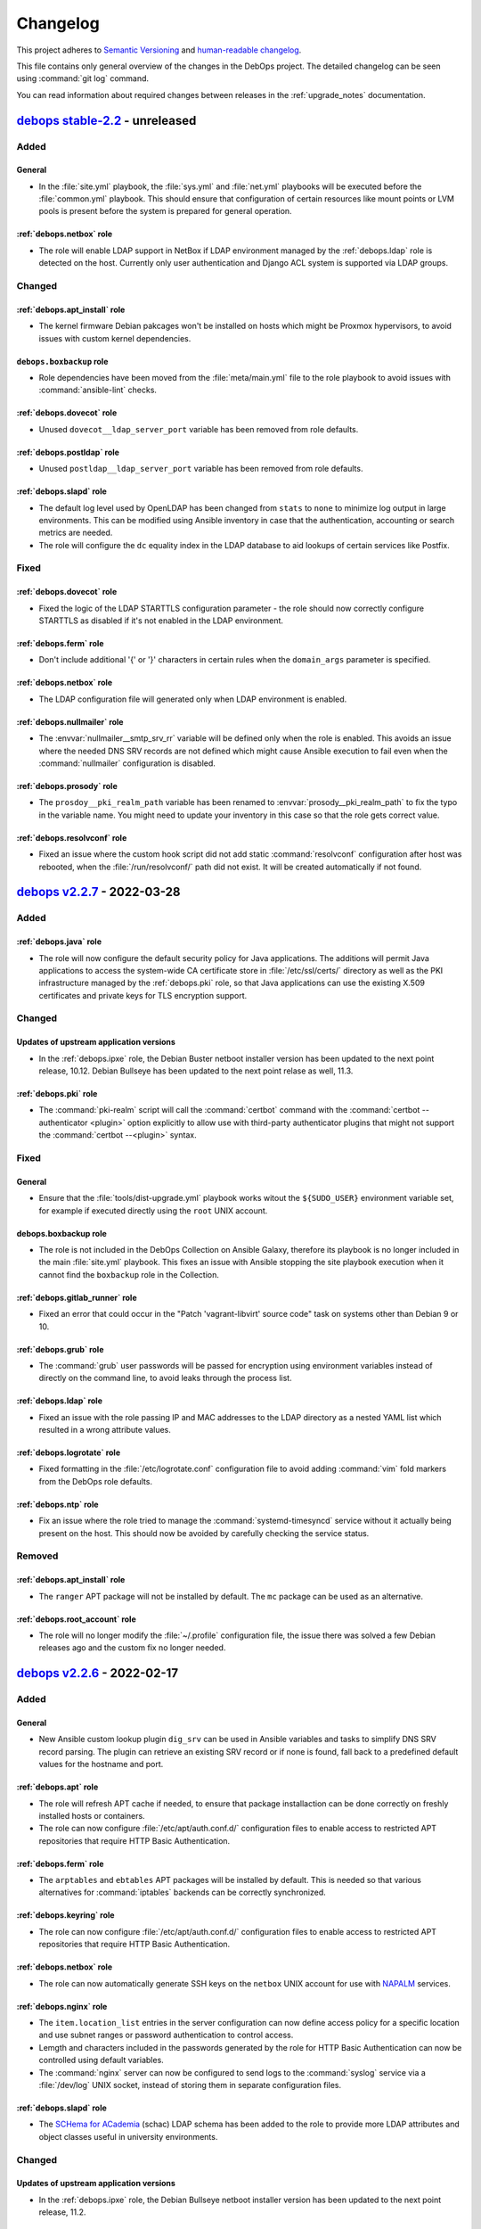 .. Copyright (C) 2017-2022 Maciej Delmanowski <drybjed@gmail.com>
.. Copyright (C) 2018-2022 Robin Schneider <ypid@riseup.net>
.. Copyright (C) 2017-2022 DebOps <https://debops.org/>
.. SPDX-License-Identifier: GPL-3.0-or-later

.. _changelog:

Changelog
=========

This project adheres to `Semantic Versioning <https://semver.org/spec/v2.0.0.html>`__
and `human-readable changelog <https://keepachangelog.com/en/1.0.0/>`__.

This file contains only general overview of the changes in the DebOps project.
The detailed changelog can be seen using :command:`git log` command.

You can read information about required changes between releases in the
:ref:`upgrade_notes` documentation.


`debops stable-2.2`_ - unreleased
---------------------------------

.. _debops stable-2.2: https://github.com/debops/debops/compare/v2.2.0...stable-2.2

Added
~~~~~

General
'''''''

- In the :file:`site.yml` playbook, the :file:`sys.yml` and :file:`net.yml`
  playbooks will be executed before the :file:`common.yml` playbook. This
  should ensure that configuration of certain resources like mount points or
  LVM pools is present before the system is prepared for general operation.

:ref:`debops.netbox` role
'''''''''''''''''''''''''

- The role will enable LDAP support in NetBox if LDAP environment managed by
  the :ref:`debops.ldap` role is detected on the host. Currently only user
  authentication and Django ACL system is supported via LDAP groups.

Changed
~~~~~~~

:ref:`debops.apt_install` role
''''''''''''''''''''''''''''''

- The kernel firmware Debian pakcages won't be installed on hosts which might
  be Proxmox hypervisors, to avoid issues with custom kernel dependencies.

``debops.boxbackup`` role
'''''''''''''''''''''''''

- Role dependencies have been moved from the :file:`meta/main.yml` file to the
  role playbook to avoid issues with :command:`ansible-lint` checks.

:ref:`debops.dovecot` role
''''''''''''''''''''''''''

- Unused ``dovecot__ldap_server_port`` variable has been removed from role
  defaults.

:ref:`debops.postldap` role
'''''''''''''''''''''''''''

- Unused ``postldap__ldap_server_port`` variable has been removed from role
  defaults.

:ref:`debops.slapd` role
''''''''''''''''''''''''

- The default log level used by OpenLDAP has been changed from ``stats`` to
  ``none`` to minimize log output in large environments. This can be modified
  using Ansible inventory in case that the authentication, accounting or search
  metrics are needed.

- The role will configure the ``dc`` equality index in the LDAP database to aid
  lookups of certain services like Postfix.

Fixed
~~~~~

:ref:`debops.dovecot` role
''''''''''''''''''''''''''

- Fixed the logic of the LDAP STARTTLS configuration parameter - the role
  should now correctly configure STARTTLS as disabled if it's not enabled in
  the LDAP environment.

:ref:`debops.ferm` role
'''''''''''''''''''''''

- Don't include additional '{' or '}' characters in certain rules when the
  ``domain_args`` parameter is specified.

:ref:`debops.netbox` role
'''''''''''''''''''''''''

- The LDAP configuration file will generated only when LDAP environment is
  enabled.

:ref:`debops.nullmailer` role
'''''''''''''''''''''''''''''

- The :envvar:`nullmailer__smtp_srv_rr` variable will be defined only when the
  role is enabled. This avoids an issue where the needed DNS SRV records are
  not defined which might cause Ansible execution to fail even when the
  :command:`nullmailer` configuration is disabled.

:ref:`debops.prosody` role
''''''''''''''''''''''''''

- The ``prosdoy__pki_realm_path`` variable has been renamed to
  :envvar:`prosody__pki_realm_path` to fix the typo in the variable name. You
  might need to update your inventory in this case so that the role gets
  correct value.

:ref:`debops.resolvconf` role
'''''''''''''''''''''''''''''

- Fixed an issue where the custom hook script did not add static
  :command:`resolvconf` configuration after host was rebooted, when the
  :file:`/run/resolvconf/` path did not exist. It will be created automatically
  if not found.


`debops v2.2.7`_ - 2022-03-28
-----------------------------

.. _debops v2.2.7: https://github.com/debops/debops/compare/v2.2.6...v2.2.7

Added
~~~~~

:ref:`debops.java` role
'''''''''''''''''''''''

- The role will now configure the default security policy for Java
  applications. The additions will permit Java applications to access the
  system-wide CA certificate store in :file:`/etc/ssl/certs/` directory as well
  as the PKI infrastructure managed by the :ref:`debops.pki` role, so that Java
  applications can use the existing X.509 certificates and private keys for TLS
  encryption support.

Changed
~~~~~~~

Updates of upstream application versions
''''''''''''''''''''''''''''''''''''''''

- In the :ref:`debops.ipxe` role, the Debian Buster netboot installer version
  has been updated to the next point release, 10.12. Debian Bullseye has been
  updated to the next point relase as well, 11.3.

:ref:`debops.pki` role
''''''''''''''''''''''

- The :command:`pki-realm` script will call the :command:`certbot` command with
  the :command:`certbot --authenticator <plugin>` option explicitly to allow
  use with third-party authenticator plugins that might not support the
  :command:`certbot --<plugin>` syntax.

Fixed
~~~~~

General
'''''''

- Ensure that the :file:`tools/dist-upgrade.yml` playbook works witout the
  ``${SUDO_USER}`` environment variable set, for example if executed directly
  using the ``root`` UNIX account.

debops.boxbackup role
'''''''''''''''''''''

- The role is not included in the DebOps Collection on Ansible Galaxy,
  therefore its playbook is no longer included in the main :file:`site.yml`
  playbook. This fixes an issue with Ansible stopping the site playbook
  execution when it cannot find the ``boxbackup`` role in the Collection.

:ref:`debops.gitlab_runner` role
''''''''''''''''''''''''''''''''

- Fixed an error that could occur in the "Patch 'vagrant-libvirt' source code"
  task on systems other than Debian 9 or 10.

:ref:`debops.grub` role
'''''''''''''''''''''''

- The :command:`grub` user passwords will be passed for encryption using
  environment variables instead of directly on the command line, to avoid leaks
  through the process list.

:ref:`debops.ldap` role
'''''''''''''''''''''''

- Fixed an issue with the role passing IP and MAC addresses to the LDAP
  directory as a nested YAML list which resulted in a wrong attribute values.

:ref:`debops.logrotate` role
''''''''''''''''''''''''''''

- Fixed formatting in the :file:`/etc/logrotate.conf` configuration file to
  avoid adding :command:`vim` fold markers from the DebOps role defaults.

:ref:`debops.ntp` role
''''''''''''''''''''''

- Fix an issue where the role tried to manage the :command:`systemd-timesyncd`
  service without it actually being present on the host. This should now be
  avoided by carefully checking the service status.

Removed
~~~~~~~

:ref:`debops.apt_install` role
''''''''''''''''''''''''''''''

- The ``ranger`` APT package will not be installed by default. The ``mc``
  package can be used as an alternative.

:ref:`debops.root_account` role
'''''''''''''''''''''''''''''''

- The role will no longer modify the :file:`~/.profile` configuration file, the
  issue there was solved a few Debian releases ago and the custom fix no longer
  needed.


`debops v2.2.6`_ - 2022-02-17
-----------------------------

.. _debops v2.2.6: https://github.com/debops/debops/compare/v2.2.5...v2.2.6

Added
~~~~~

General
'''''''

- New Ansible custom lookup plugin ``dig_srv`` can be used in Ansible variables
  and tasks to simplify DNS SRV record parsing. The plugin can retrieve an
  existing SRV record or if none is found, fall back to a predefined default
  values for the hostname and port.

:ref:`debops.apt` role
''''''''''''''''''''''

- The role will refresh APT cache if needed, to ensure that package
  installaction can be done correctly on freshly installed hosts or containers.

- The role can now configure :file:`/etc/apt/auth.conf.d/` configuration files
  to enable access to restricted APT repositories that require HTTP Basic
  Authentication.

:ref:`debops.ferm` role
'''''''''''''''''''''''

- The ``arptables`` and ``ebtables`` APT packages will be installed by default.
  This is needed so that various alternatives for :command:`iptables` backends
  can be correctly synchronized.

:ref:`debops.keyring` role
''''''''''''''''''''''''''

- The role can now configure :file:`/etc/apt/auth.conf.d/` configuration files
  to enable access to restricted APT repositories that require HTTP Basic
  Authentication.

:ref:`debops.netbox` role
'''''''''''''''''''''''''

- The role can now automatically generate SSH keys on the ``netbox`` UNIX
  account for use with `NAPALM`__ services.

  .. __: https://github.com/napalm-automation/napalm

:ref:`debops.nginx` role
''''''''''''''''''''''''

- The ``item.location_list`` entries in the server configuration can now define
  access policy for a specific location and use subnet ranges or password
  authentication to control access.

- Lemgth and characters included in the passwords generated by the role for
  HTTP Basic Authentication can now be controlled using default variables.

- The :command:`nginx` server can now be configured to send logs to the
  :command:`syslog` service via a :file:`/dev/log` UNIX socket, instead of
  storing them in separate configuration files.

:ref:`debops.slapd` role
''''''''''''''''''''''''

- The `SCHema for ACademia`__ (schac) LDAP schema has been added to the role to
  provide more LDAP attributes and object classes useful in university
  environments.

  .. __: https://wiki.refeds.org/display/STAN/SCHAC

Changed
~~~~~~~

Updates of upstream application versions
''''''''''''''''''''''''''''''''''''''''

- In the :ref:`debops.ipxe` role, the Debian Bullseye netboot installer version
  has been updated to the next point release, 11.2.

Continuous Integration
''''''''''''''''''''''

- The default box used by Vagrant for DebOps VMs has been updated from
  ``debian/buster64`` to ``debian/bullseye64``.

General
'''''''

- Multiple roles that use the DNS ``SRV`` Resource Records to find related
  services have been updated to utilize the new ``dig_srv`` Ansible lookup
  plugin to find the records. This change should make the role code easier to
  maintain.

:ref:`debops.apache` role
'''''''''''''''''''''''''

- The default encryption cypher suites used by Apache have been updated in the
  role to bring them in line with the :ref:`debops.nginx` role defaults.

  .. warning:: This change might potentially cause connection issues to the
     webserver on existing installations; if you use Apsche for your services
     check if the selected encryption cipher suites are sufficient for your
     service before applying them in production.

:ref:`debops.apt_cacher_ng` role
''''''''''''''''''''''''''''''''

- The role has been updated to include new configuration options added in the
  Debian Bullseye release.

:ref:`debops.apt_preferences` role
''''''''''''''''''''''''''''''''''

- The provided presets for Backports repositories have a slightly higher
  priority to ensure that they are preferred over third-party APT repositories.

:ref:`debops.dhparam` role
''''''''''''''''''''''''''

- The role will no longer install the :command:`cron` service directly; instead
  it depends on the :ref:`debops.cron` role to ensure that the service is
  present. This allows replacing the ``cron`` Debian package with a different
  backend, for example ``systemd-cron`` package.

:ref:`debops.docker_server` role
''''''''''''''''''''''''''''''''

- The role now enables `live restore`__ by default.

  .. __: https://docs.docker.com/config/containers/live-restore/

:ref:`debops.etckeeper` role
''''''''''''''''''''''''''''

- Add ``etckeeper__gitattributes`` option to be able to appended to the
  :file:`/etc/.gitattributes` file.

:ref:`debops.ferm` role
'''''''''''''''''''''''

- The :command:`iptables` backend management will not be performed on Ubuntu
  Bionic and Focal releases by default, in addition to already defined OS
  releases.

- The backend configuration will now manage all relevant alternatives for
  :command:`arptables`, :command:`ebtables`, :command:`iptables` and
  :command:`ip6tables` commands to keep various parts of the firewall
  synchronized.

  .. warning:: The variable which controls what backend is used has been
               renamed to :envvar:`ferm__iptables_backend_type` due to value
               change. You might need to update your Ansible inventory to select
               the correct backend.

- The default backend for :command:`iptables` is changed to ``legacy`` on newer
  OS releases, because `there's no plans`__ to support :command:`nftables`
  backend by the :command:`ferm` project. You might want to check if the
  firewall configuration is correctly applied after running the role against
  already configured hosts.

  .. __: https://github.com/MaxKellermann/ferm/issues/47

- The file generation tasks are cleaned up and converted to the ``loop``
  format, so that a cleaner output can be defined using the
  ``loop_control.label`` Ansible keyword.

:ref:`debops.grub` role
'''''''''''''''''''''''

- The role now enables the serial console by default.

:ref:`debops.machine` role
''''''''''''''''''''''''''

- The default contact information is now based on the public administrator
  e-mail address set in the :ref:`debops.core` role.

- The file generation tasks are cleaned up and converted to the ``loop``
  format, so that a cleaner output can be defined using the
  ``loop_control.label`` Ansible keyword.

:ref:`debops.logrotate` role
''''''''''''''''''''''''''''

- The role will no longer install the :command:`cron` service directly; instead
  it depends on the :ref:`debops.cron` role to ensure that the service is
  present. This allows replacing the ``cron`` Debian package with a different
  backend, for example ``systemd-cron`` package.

:ref:`debops.netbox` role
'''''''''''''''''''''''''

- Add ``netbox__config_custom`` option to be able to configure not explicitly
  supported options in a raw format.

:ref:`debops.pki` role
''''''''''''''''''''''

- The RootCA certificate for the Let's Encrypt ACME certificates has been
  changed to :file:`mozilla/ISRG_Root_X1.crt`, the previous CA certificate is
  now expired. Existing PKI realms will not be modified, you might need to
  recreate them or replace the :file:`acme/root.pem` symlink manually.

:ref:`debops.postfix` role
''''''''''''''''''''''''''

- The ``milter_*`` configuration options will be added in the ``filter``
  configuration section in the :file:`/etc/postfix/main.cf` configuration file.

:ref:`debops.slapd` role
''''''''''''''''''''''''

- The LDAP indexes for ``sudoUser``, ``sudoHost`` attributes have been modified
  and the ``modifyTimestamp`` index has been added to the default
  configuration.

  .. note:: This change will require a manual modification on the
     :command:`slapd` server before the role can be executed indepotently. You
     need to change the ``sudoUser eq,sub`` index in the configuration to
     ``sudoHost,sudoUser eq,sub`` in the ``cn=config`` database before applying
     the role on the host to avoid issues.

:ref:`debops.sshd` role
'''''''''''''''''''''''

- Keep the ``SSH_CONNECTION`` environment variable when running commands with
  sudo.

:ref:`debops.sysctl` role
'''''''''''''''''''''''''

- The file generation tasks are cleaned up and converted to the ``loop``
  format, so that a cleaner output can be defined using the
  ``loop_control.label`` Ansible keyword.

:ref:`debops.system_users` role
'''''''''''''''''''''''''''''''

- The role will check if the host is included in the ``debops_service_ldap``
  Ansible inventory group. This will enable LDAP integration by default to
  avoid idempotency issues during playbook execution.

:ref:`debops.system_groups` role
''''''''''''''''''''''''''''''''

- A specific task will be throttled to avoid high load on the Ansible
  Controller during role execution on a large number of hosts (>100). The
  throttle amount and thus the number of hosts executed at one time can be
  controlled by a variable.

- The role will check if the host is included in the ``debops_service_ldap``
  Ansible inventory group. This will enable LDAP integration by default to
  avoid idempotency issues during playbook execution.

:ref:`debops.unattended_upgrades` role
''''''''''''''''''''''''''''''''''''''

- The role now defaults to the admin_private_email Ansible fact (as provided by
  :ref:`debops.core`) for the :envvar:`unattended_upgrades__mail_to` variable.

Fixed
~~~~~

General
'''''''

- Fixed an issue with user and group management roles where the UNIX account
  home directories were created even if they were specifically disabled. Roles
  should now be more careful and respect the administrator wishes.

LDAP
''''

- The :file:`ldap/init-directory.yml` playbook should now work better with
  non-local UNIX accounts and provide better defaults for standardized account
  names like ``ansible``.

- The ``*__ldap_bindpw`` variables in various roles have been modified to
  create the passwords only when LDAP support is enabled. This should fix an
  issue in non-LDAP environments where Ansible would stop playbook execution
  when a single password file for an LDAP object was created by multiple hosts,
  generating a race condition due to empty domain part of the Distinguished
  Name.

:ref:`debops.apt` role
''''''''''''''''''''''

- The role will ignore the "/debian-security" APT mirror added in some LXC
  container templates during generation of the APT sources, to avoid issues.

- The role no longer disables the backports repository of a Debian LTS or
  archive release.

:ref:`debops.dnsmasq` role
''''''''''''''''''''''''''

- The DHCPv6 service does not use the TCP protocol, therefore it will not be
  opened in the firewall anymore.

- Ensure that the configuration entries with ``a`` or ``aaaa`` parameter are
  correctly recognized as host entries.

:ref:`debops.etckeeper` role
''''''''''''''''''''''''''''

- Fixed role execution failure with :command:`git ls-files` command.

:ref:`debops.grub` role
'''''''''''''''''''''''

- Fixed password generation issue.

:ref:`debops.libvirtd` role
'''''''''''''''''''''''''''

- The root account will no longer be added to the 'libvirt' group by default.

- The role will now install UEFI firmware for amd64 VMs, alongside traditional
  BIOS.

:ref:`debops.netbox` role
'''''''''''''''''''''''''

- Set ``client_max_body_size`` to ``25m`` in Nginx as in the NetBox Nginx
  config example.
  Before, it was at the Nginx default of ``1m`` which caused Nginx to reject
  larger picture uploads to NetBox.

:ref:`debops.owncloud` role
'''''''''''''''''''''''''''

- Role execution with the ``role::owncloud:occ`` Ansible tag should now work
  again as expected.

:ref:`debops.pki` role
''''''''''''''''''''''

- Fixed regression in the :command:`pki-realm` script introduced by adding the
  :command:`certbot` support. Now the script should work as expected on
  existing installations which use :command:`acme-tiny` for Let's Encrypt
  certificates.

:ref:`debops.postwhite` role
''''''''''''''''''''''''''''

- Fixed name of the :file:`./scrape_yahoo` script executed by the
  :command:`cron` service.

:ref:`debops.sshd` role
'''''''''''''''''''''''

- The :file:`/run/sshd/` directory will be created by default in environments
  which don't use the :command:`systemd` as the service manager. This should
  fix an issue with :command:`sshd` checking its configuration and failing due
  to missing runtime directory.

- The role will no longer create an LDAP account when it is not needed.

- The default :envvar:`sshd__login_grace_time` has been increased from 30 to 60
  seconds. This mitigates a lock-out issue when :envvar:`sshd__use_dns` is
  enabled (the default) and your DNS resolvers are unreachable.

:ref:`debops.sysctl` role
'''''''''''''''''''''''''

- The role's default of explicitly disabling packet forwarding conflicted with
  the sysctl configuration done by Docker Server. The role would disable
  essential (for Docker) packet forwarding, which would only be enabled again
  when the Docker daemon was manually restarted or the sysctl parameter was
  manually corrected. This has been fixed by letting the role default to
  enabling packet forwarding on Docker Server hosts.

:ref:`debops.unattended_upgrades` role
''''''''''''''''''''''''''''''''''''''

- Use correct Origin pattern for Debian Security repository on Debian Bullseye
  and later.


`debops v2.2.5`_ - 2021-10-14
-----------------------------

.. _debops v2.2.5: https://github.com/debops/debops/compare/v2.2.4...v2.2.5

Added
~~~~~

General
'''''''

- New Jinja filters ``from_toml`` and ``to_toml`` are available to DebOps
  roles, provided using a custom Ansible plugin. The filters require the
  ``toml`` Python package to be installed on the Ansible Controller. The
  package has been included as the ``debops`` Python package dependency.

:ref:`debops.apache` role
'''''''''''''''''''''''''

- The paths to the ErrorLog and CustomLog files for each Apache vhost are now
  configurable.

- The ``alias_path`` parameter can be used to define an Alias target path if it
  should be different than the DocumentRoot used by default.

:ref:`debops.apt` role
''''''''''''''''''''''

- You can now purge specific APT packages along with their configuration and
  unused dependencies. This might be useful during bootstrap or provisioning
  process to remove unused or conflicting services installed by the provider.

:ref:`debops.dokuwiki` role
'''''''''''''''''''''''''''

- The role now provides a set of variables and tasks which can be used to add
  or remove custom files in the DokuWiki installation, useful in certain
  setups.

:ref:`debops.netbase` role
''''''''''''''''''''''''''

- The :man:`hosts(5)` database FQDN entries defined as strings will
  automatically create hostname aliases when the role uses a template to
  generate the :file:`/etc/hosts` database.

:ref:`debops.pki` role
''''''''''''''''''''''

- The role gained support for `Certbot`__ tool as an alternative to
  :command:`acme-tiny` script. Certbot provides `Lets' Encrypt DNS-01
  challenge`__ functionality with wildcard and internal certificates. See role
  documentation for more details.

  .. __: https://certbot.eff.org/
  .. __: https://letsencrypt.org/docs/challenge-types/#dns-01-challenge

Changed
~~~~~~~

Updates of upstream application versions
''''''''''''''''''''''''''''''''''''''''

- In the :ref:`debops.ipxe` role, the Debian Buster netboot installer version
  has been updated to the next point release, 10.11. Debian Bullseye has been
  updated to the next point relase as well, 11.1.

General
'''''''

- The APT configuration by the :ref:`debops.apt` and :ref:`debops.apt_proxy`
  roles in the :file:`common.yml` playbook has been moved to a separate play to
  ensure feature parity with the bootstrap playbooks.

:ref:`debops.dokuwiki` role
'''''''''''''''''''''''''''

- The :command:`git` repository URL of the "codemirror" DokuWiki plugin has
  been switch from GitHub to GitLab, since the upstream moved the repository.

:ref:`debops.mariadb` role
''''''''''''''''''''''''''

- The ``percona`` entry in the :envvar:`mariadb__packages_map` dictionary has
  been corrected to ``percona-8.0`` to bring them in line with the flavor
  comments. If you use Percona on your hosts, you might need to update the
  Ansible inventory to point the role to the correct package configuration map.

:ref:`debops.php` role
''''''''''''''''''''''

- php7.4 has been added to the ``php__version_preference`` list. This ensures
  that PHP-related packages are installed on Debian 11 (Bullseye) systems.

Fixed
~~~~~

:ref:`debops.icinga_web` role
'''''''''''''''''''''''''''''

- The version of the ``businessprocess`` Icinga Web plugin has been upgraded to
  fix an issue that broke the web interface.

:ref:`debops.ldap` role
'''''''''''''''''''''''

- The role will refresh the local facts when the :file:`/etc/ldap/ldap.conf`
  configuration changes to ensure that other roles have correct information
  available, for example when a new set of LDAP servers is used.

:ref:`debops.netbase` role
''''''''''''''''''''''''''

- Fixed an issue where the initial bootstrap and common playbook execution
  didn't provide the correct configuration for the :ref:`debops.netbase` role,
  resulting in a non-idempotent execution and wrong :file:`/etc/hosts` database
  contents. The order of the :ref:`debops.python` role in bootstrap and common
  playbooks has been adjusted to ensure that the Python packages required by
  the :ref:`debops.netbase` role are installed before its execution.

- The deprecated ``resolver.query()`` function call in the role fact script has
  been replaced with ``resolver.resolve()`` function call.

:ref:`debops.owncloud` role
'''''''''''''''''''''''''''

- Enable the APC module in PHP cli to fix issue with the :command:`occ` script
  not working in Nextcloud >= 21.0.

:ref:`debops.rabbitmq_server` role
''''''''''''''''''''''''''''''''''

- Correctly interpret the list of RabbitMQ user accounts to not create unwanted
  vhosts.

:ref:`debops.redis_server` role
'''''''''''''''''''''''''''''''

- Fixed an issue with facts not showing Redis instances correctly when password
  is empty.

debops.reprepro role
''''''''''''''''''''

- Added missing architectures (all expected architectures for Bookworm, and
  some missing architectures for older releases).

Security
~~~~~~~~

General
'''''''

- Specific DebOps roles (:ref:`debops.dovecot`, :ref:`debops.owncloud`,
  :ref:`debops.postldap`) used password generation lookups with invalid
  parameters which might have resulted in a weaker passwords generated during
  their deployment. The parameters in the password lookups have been fixed; you
  might consider regenerating the passwords created by them by removing
  existing ones from the :ref:`debops.secret` storage on the Ansible Controller
  and re-running the roles.


`debops v2.2.4`_ - 2021-09-01
-----------------------------

.. _debops v2.2.4: https://github.com/debops/debops/compare/v2.2.3...v2.2.4

Added
~~~~~

:ref:`debops.icinga` role
'''''''''''''''''''''''''

- Upstream Icinga APT packages will now be considered for upgrades by the
  :command:`unattended-upgrades` service.

:ref:`debops.lvm` role
''''''''''''''''''''''

- The role can now manage `LVM Thin Pool Logical Volumes`__.

  .. __: https://man7.org/linux/man-pages/man7/lvmthin.7.html

- It is now possible to apply custom options to :ref:`lvm__thin_pools` and
  :ref:`lvm__logical_volumes`.

:ref:`debops.lxc` role
''''''''''''''''''''''

- The role can define a list of SSH identities added to the ``root`` UNIX
  account in new LXC containers by default. This can be used to grant multiple
  system administrators access to the containers.

:ref:`debops.mariadb_server` role
'''''''''''''''''''''''''''''''''

- The role will reserve TCP ports used by Galera Cluster in the
  :file:`/etc/services` database.

:ref:`debops.nginx` role
''''''''''''''''''''''''

- The role can now install ``nginx-light`` flavor package if requested.

- The role can be used in "config-only" mode where the :command:`nginx`
  packages are not installed but are expected to be present and in
  configuration compatible with DebOps.

:ref:`debops.sysctl` role
'''''''''''''''''''''''''

- The role can now disable "TCP Slow Start" algorithm if requested, to improve
  the network connection performance. See
  :envvar:`sysctl__tcp_performance_enabled` variable for more details.

Changed
~~~~~~~

Updates of upstream application versions
''''''''''''''''''''''''''''''''''''''''

- Debian 11 (Bullseye) has been released. The :ref:`debops.ipxe` role will now
  prepare a netboot installer with this release and set Bullseye as the default
  Stable installation option.

General
'''''''

- DebOps tasks that import local SSH keys will now recognize FIDO U2F security
  keys used via the SSH agent.

:ref:`debops.apt` role
''''''''''''''''''''''

- The role defaults have been updated, Bullseye is the new Stable.

:ref:`debops.ipxe` role
'''''''''''''''''''''''

- You can now define what kernel parameters are used by default in the Debian
  Installer, using an iPXE variable.

:ref:`debops.ldap` role
'''''''''''''''''''''''

- The role will include the ``host*`` network interfaces created by
  :command:`systemd-nspawn` command in the list of network interface MAC
  addresses saved in the host LDAP objects.

:ref:`debops.redis_server` role
'''''''''''''''''''''''''''''''

- The Redis service will listen on ``127.0.0.1`` and ``::1`` IP addresses
  instead of ``localhost`` by default to allow both IPv4 and IPv6
  communication.

Fixed
~~~~~

General
'''''''

- Version checks in a few role fact scripts which used :command:`dpkg-query` to
  check the package version have been updated to output the strings correctly.

:ref:`debops.apt_preferences` role
''''''''''''''''''''''''''''''''''

- The APT pin priority for the NeuroDebian repositories is lowered to allow
  easier migration to repositories managed by the ``exrepo`` project.

:ref:`debops.dhcpd` role
''''''''''''''''''''''''

- host-identifier parameters are now always quoted in dhcpd6.conf. This is
  needed when the host-identifier contains periods (e.g. fully qualified
  domain names).

:ref:`debops.docker_server` role
''''''''''''''''''''''''''''''''

- The ``aufs-tools`` APT package has been removed in Debian Bullseye and will
  not be installed on newer releases.

:ref:`debops.libvirt` role
''''''''''''''''''''''''''

- The ``virt-top`` APT package is not part of the Debian Bullseye release,
  therefore the role will not try to install it by default.

:ref:`debops.libvirtd` role
'''''''''''''''''''''''''''

- The ``virt-top`` APT package is not part of the Debian Bullseye release,
  therefore the role will not try to install it by default.

:ref:`debops.lxc` role
''''''''''''''''''''''

- Use the Ubuntu GPG keyserver by default to download LXC container signing
  keys when the container is created by the :command:`lxc-new-unprivileged`
  script as well as through the ``lxc_container`` Ansible module (the SKS
  keyserver pool has been deprecated).

- Enable AppArmor nesting configuration in LXC v4.0.x version, used in Debian
  Bullseye. Without this, various :command:`systemd` services inside of the
  LXC containers cannot start and SSH/console login is delayed ~25 seconds.

:ref:`debops.netbase` role
''''''''''''''''''''''''''

- Ignore commented out lines in :file:`/etc/hosts` database during fact
  gathering.

:ref:`debops.nginx` role
''''''''''''''''''''''''

- Do not remove the whole PKI hook directory when the :command:`nginx` hook
  script is removed by the role.

:ref:`debops.owncloud` role
'''''''''''''''''''''''''''

- Correctly handle the exit code of the :command:`occ ldap:show-config` command
  when the LDAP configuration is not yet available.

:ref:`debops.pki` role
''''''''''''''''''''''

- Ensure that the X.509 certificate requests generated by the
  :command:`pki-realm` script to renew Let's Encrypt/ACME certificates include
  SubjectAltNames defined in the PKI realm.

:ref:`debops.postfix` role
''''''''''''''''''''''''''

- Do not remove the whole PKI hook directory when the :command:`postfix` hook
  script is removed by the role.

:ref:`debops.proc_hidepid` role
'''''''''''''''''''''''''''''''

- Add the ``procadmins`` UNIX group as a supplementary group in the
  :file:`user@.service` :command:`systemd` unit to fix an issue where the user
  service does not start when unified cgroupv2 hierarchy is used.

:ref:`debops.prosody` role
''''''''''''''''''''''''''

- Do not remove the whole PKI hook directory when the :command:`prosody` hook
  script is removed by the role.

:ref:`debops.resolvconf` role
'''''''''''''''''''''''''''''

- Ensure that the fact script correctly includes information about upstream
  nameservers when :command:`systemd-resolved` service is used.

:ref:`debops.slapd` role
''''''''''''''''''''''''

- The role will install the ``libldap-common`` APT package to ensure that all
  needed OpenLDAP dependencies are installed in minimal Debian environments.

:ref:`debops.sshd` role
'''''''''''''''''''''''

- Fixed wrong variable name in file:`sshd_config.j2` template.

:ref:`debops.sudo` role
'''''''''''''''''''''''

- Fixed an issue in the fact script which resulted in a wrong string being
  picked up as the version number when :command:`sudo` was configured to use
  LDAP, but the LDAP service was not available.

:ref:`debops.system_users` role
'''''''''''''''''''''''''''''''

- The ``create_home`` parameter was not functional because of typos in the
  Ansible task.


`debops v2.2.3`_ - 2021-06-30
-----------------------------

.. _debops v2.2.3: https://github.com/debops/debops/compare/v2.2.2...v2.2.3

Added
~~~~~

:ref:`debops.apt` role
''''''''''''''''''''''

- The role can now enable additional Debian architectures on a given host,
  which allows for `Multiarch`__ installations.

  .. __: https://wiki.debian.org/Multiarch/HOWTO

:ref:`debops.rsyslog` role
''''''''''''''''''''''''''

- It is now possible to override the default ``netstream_driver``,
  ``driver_mode`` and ``driver_authmode`` parameters in every
  :ref:`rsyslog__ref_forward` forwarding rule.

:ref:`debops.sshd` role
'''''''''''''''''''''''

- The ``sshd__ferm_interface`` variable can now be used to limit access to SSH
  via the host firewall based on interface.

:ref:`debops.sysctl` role
'''''''''''''''''''''''''

- The ``systemd`` Debian package in Debian Bullseye provides
  a :command:`sysctl` configuration file which increases the maximum number of
  PIDs allowed by the kernel. The role will create a "masked" configuration
  file to ensure that :command:`sysctl` configuration works in LXC containers,
  where the ``kernel.pid_max`` parameter will be commented out since it cannot
  be modified from inside of a container. On hardware and VM hosts the
  configuration will be applied as expected.

Changed
~~~~~~~

Updates of upstream application versions
''''''''''''''''''''''''''''''''''''''''

- In the :ref:`debops.ipxe` role, the Debian Buster netboot installer version
  has been updated to the next point release, 10.10.

:ref:`debops.keyring` role
''''''''''''''''''''''''''

- The default keyserver used by the role has been changed to `Ubuntu
  keyserver`__ due to deprecation of the SKS Keyserver pool.

  .. __: https://keyserver.ubuntu.com/

:ref:`debops.rsyslog` role
''''''''''''''''''''''''''

- The default NetStream driver mode and authentication mode are now set based
  on whether the ``gtls`` driver is enabled.

:ref:`debops.sysctl` role
'''''''''''''''''''''''''

- The role will configure protection for FIFOs and regular files along with
  protection for symlinks and hardlinks, introduced in Debian Bullseye.

:ref:`debops.system_users` role
'''''''''''''''''''''''''''''''

- The role assumes that Ansible Controller has Python 3 available and will not
  check for Python 2.7 anymore while gathering local UNIX account details, to
  avoid issues with non-existent host facts.

Fixed
~~~~~

:ref:`debops.apt_cacher_ng` role
''''''''''''''''''''''''''''''''

- The role no longer creates an unnecessary NGINX webroot directory.

:ref:`debops.kmod` role
'''''''''''''''''''''''

- Fixed an issue with role facts where the script ended with exception when the
  ``kmod`` package wasn't installed and the :command:`lsmod` command was not
  available.

:ref:`debops.lxd` role
''''''''''''''''''''''

- The LXD build dependencies and build script have been updated to reflect
  changes in upstream.

:ref:`debops.netbase` role
''''''''''''''''''''''''''

- Fixed an issue where the fact script broke when it tried to find the host's
  IP address using DNS and the host does not have an entry in the DNS or in
  :file:`/etc/hosts` database.

:ref:`debops.nginx` role
''''''''''''''''''''''''

- Access to the ACME challenge directories is now always allowed, even if a
  server-wide allowlist configuration or HTTP basic authentication enforcement
  has been applied. This ensures that it is always possible to request and renew
  certificates through the ACME protocol.

:ref:`debops.rsyslog` role
''''''''''''''''''''''''''

- Role now allows configuration of log streaming in cleartext, useful in
  trusted networks.

- The rsyslog role always configured the streamDriverPermittedPeers option,
  even when the ``anon`` network driver authentication mode was selected.


`debops v2.2.2`_ - 2021-06-04
-----------------------------

.. _debops v2.2.2: https://github.com/debops/debops/compare/v2.2.1...v2.2.2

Added
~~~~~

General
~~~~~~~

- The :ref:`debops.apache` and :ref:`debops.nginx` roles will configure the
  managed websites to opt-out from the `Federated Learning of Cohorts`__ (FLoC)
  feature by default. This can be turned off on a site-by-site basis.

  .. __: https://github.com/WICG/floc

:ref:`debops.core` role
'''''''''''''''''''''''

- The role will ignore the ``pi`` UNIX account used on Raspbian and other
  Raspberry Pi OSes and not include it in a list of administrator accounts.

:ref:`debops.etckeeper` role
''''''''''''''''''''''''''''

- The :command:`etckeeper` script can be configured to send e-mail messages
  with changes to the system administrator.

:ref:`debops.ferm` role
'''''''''''''''''''''''

- You can now configure the :command:`iptables` backend (``nft`` or ``legacy``)
  after installing :command:`ferm` service using the alternatives system. This
  might be needed on newer OS releases to keep :command:`ferm` usable.

:ref:`debops.global_handlers` role
''''''''''''''''''''''''''''''''''

- New global handlers available to roles:

  - ``Refresh host facts``: re-gather host facts using the ``setup`` Ansible
    module, required to ensure that Ansible has accurate information about the
    current host state.

  - ``Reload service manager``: update the :command:`init` daemon runtime
    configuration, useful when new services are added or their
    :command:`systemd` configuration changes.

  - ``Create temporary files``: ensure that files and directories created at
    system boot by tools like :command:`systemd-tmpfiles` are present on the
    host.

:ref:`debops.lxc` role
''''''''''''''''''''''

- The default backing store for LXC containers created by the role can now be
  configured via Ansible inventory.

:ref:`debops.mariadb_server` role
'''''''''''''''''''''''''''''''''

- The role can now define a list of databases which should be excluded from
  regular backups by the :command:`automysqlbackup` script.

:ref:`debops.postgresql_server` role
''''''''''''''''''''''''''''''''''''

- Provide control over the file permissions of backup files created by the
  :command:`autopostgresqlbackup` script using a default role variable.

Changed
~~~~~~~

Updates of upstream application versions
''''''''''''''''''''''''''''''''''''''''

- In the :ref:`debops.ipxe` role, the Debian Buster netboot installer version
  has been updated to the next point release, 10.9.

- The ``lxc_ssh.py`` connection plugin that enables management of LXC
  containers without the need of an :command:`sshd` server installed inside of
  the containers has been refreshed to get latest changes in the upstream
  project and make it work correctly on newer Ansible releases.

Continuous Integration
''''''''''''''''''''''

- The :command:`ansible-lint` check will use autodetection mode to find Ansible
  playbooks and roles to validate. This is consistent with how
  :command:`ansible-lint` project uses the DebOps repository to validate their
  codebase and helps avoid breaking both projects' test suites.

``debops.boxbackup`` role
'''''''''''''''''''''''''

- Some of the default variables in the role have been renamed to aoid using
  uppercase letters in variables.

:ref:`debops.fhs` role
''''''''''''''''''''''

- Use a custom mode for the :file:`/var/log/` directory on specific OS
  distributions to support unprivileged :command:`syslog` operation.

:ref:`debops.ldap` role
'''''''''''''''''''''''

- The role will not use the value of the ``ansible_user`` variable to create an
  LDAP Distinguished Name of an admin account to perform LDAP admin tasks;
  instead it will use the name of the local UNIX account with expectation that
  the administrator has his/her own LDAP account with privileged access to the
  directory.

:ref:`debops.lxc` role
''''''''''''''''''''''

- On hosts which use LXC v4.0.x, for example with Debian Bullseye as the
  operating system, the role will configure new LXC containers to not drop the
  ``CAP_SYS_ADMIN`` capability by default. This is required for correct
  container operation on this version of LXC.

:ref:`debops.postgresql_server` role
''''''''''''''''''''''''''''''''''''

- The :command:`autopostgresqlbackup` script will not be installed on Debian
  Bullseye because the package was dropped from that release.

:ref:`debops.python` role
'''''''''''''''''''''''''

- The support for Python 2.7 environment will be enabled only when explicitly
  requested using the :envvar:`python__v2` variable. This should avoid issues
  with installation of Python 2.7 packages on Debian Bullseye and later.

:ref:`debops.rabbitmq_management` role
''''''''''''''''''''''''''''''''''''''

- The role playbook has been modified to explicitly install the RabbitMQ
  service locally with the RabbitMQ web management interface, due to an issue
  with Ansible ``flush_handlers`` functionality. A separate playbook for
  management-only server can be added later if necessary.

:ref:`debops.saslauthd` role
''''''''''''''''''''''''''''

- The SMTPd service will search for ``mailRecipient`` LDAP Object Class instead
  of the ``inetOrgPerson`` Object Class to authenticate mail senders.

:ref:`debops.tinc` role
'''''''''''''''''''''''

- The role will now use the ``ipaddr('host')`` Ansible filter to parse IP
  addresses configured in the Tinc VPN. This change will permit use of IPv4
  addresses without specified CIDR prefix, which will default to ``/32`` prefix
  in such case.

:ref:`debops.yadm` role
'''''''''''''''''''''''

- Instead of checking the presence of a :command:`git` repository in a specific
  path, role will use the :command:`yadm status` command to detect the state,
  to avoid issues with changes introduced in the :command:`yadm` v2.x release.

Fixed
~~~~~

Continuous Integration
''''''''''''''''''''''

- Fixed the Python script detection in Debian Bullseye.

General
'''''''

- Fixes for various issues found by the :command:`ansible-lint` command have been
  backported from the ``master`` branch.

- The :command:`debops-defaults` script should now correctly use the roles from
  DebOps repository cloned into the :file:`debops/` directory inside of the
  project directory.

- The :command:`debops` script will no longer check Ansible version to work
  around an issue that was fixed in Ansible 2.0.

:ref:`debops.ansible_plugins` role
''''''''''''''''''''''''''''''''''

- In the ``parse_kv_config`` custom Ansible filter, correctly skip
  configuration entries which have been marked with the ``ignore`` state.

:ref:`debops.apache` role
'''''''''''''''''''''''''

- Fixed management of virtual hosts marked as ``dont-create`` type, which are
  expected to be already configured on the remote hosts.

:ref:`debops.apt` role
''''''''''''''''''''''

- Fixed an issue where role did not work correctly on Linux Mint and other OS
  distributions not known to it.

:ref:`debops.core` role
'''''''''''''''''''''''

- The role playbook will be applied correctly on hosts in the
  ``[debops_service_bootstrap]`` Ansible inventory group.

- Fixed local fact script execution on hosts without a defined DNS domain. You
  might need to remove the :file:`core.fact` script from the remote host
  manually so that Ansible can gather facts correctly before the fixed version
  of the script can be installed. To do that on all affected hosts, execute the
  command:

  .. code-block:: console

     ansible all -b -m file -a 'path=/etc/ansible/facts.d/core.fact state=absent'

- The role should now correctly ignore UNIX accounts with blacklisted names and
  not add them to the list of administrator accounts.

:ref:`debops.cron` role
'''''''''''''''''''''''

- Fix role execution on hosts without :command:`systemd` as the service manager.

:ref:`debops.ferm` role
'''''''''''''''''''''''

- The management of the :command:`iptables` backend symlink using the
  'alternatives' system is disabled on Debian 9, where it is unsupported.

:ref:`debops.ifupdown` role
'''''''''''''''''''''''''''

- Fixed an issue where role stopped with an "unexpected token" error during
  configuration of network interfaces.

:ref:`debops.nginx` role
''''''''''''''''''''''''

- Fixed an issue wich resulted in HTTP 404 errors on specific paths in various
  PHP applications.

:ref:`debops.opendkim` role
'''''''''''''''''''''''''''

- Restored compatibility with Ansible versions prior to 2.10 by omitting the
  ``regenerate`` parameter of the openssl_privatekey module on those versions.

:ref:`debops.php` role
''''''''''''''''''''''

- The role should now work correctly on Ubuntu Groovy Gorilla distribution.

- Fixed an issue where role did not have a list of PHP packages for an unknown
  OS release which stopped its execution. Now the role should fallback to
  a defult list in this case.

:ref:`debops.pki` role
''''''''''''''''''''''

- The pki-realm script will now attempt another ACME certificate request in case
  the previous attempt failed and was more than two days ago. The previous
  situation was that the script would not perform any ACME requests if the
  acme/error.log file was present in the PKI realm, because performing multiple
  certificate issuance requests could easily trigger a rate limit. The downside
  of this was that the script would also completely give up on renewal attempts
  if the first attempt happened to fail (e.g. due to some issue at Let's
  Encrypt).

:ref:`debops.postgresql` role
'''''''''''''''''''''''''''''

- The passwords generated by the client and server PostgreSQL roles will avoid
  use of the ``;`` character which can be used by some applications as
  a separator inside database configuration strings.

:ref:`debops.python` role
'''''''''''''''''''''''''

- Fixed an issue where the "raw" Python play used during host bootstrapping
  hanged indefinitely, stopping the playbook execution. The role will now reset
  the connection to the host after preparing the Python environment, allowing
  Ansible to re-estabilish the communication channel properly.

:ref:`debops.saslauthd` role
''''''''''''''''''''''''''''

- The :command:`saslauthd` daemon should correctly use the local and realm
  parts in the ``user@realm`` logins for authentication using LDAP directory.

:ref:`debops.sudo` role
'''''''''''''''''''''''

- The role will correctly handle nested lists of :file:`/etc/sudoers.d/`
  configuration files defined by other roles via dependent variables.

- Use the English locale to read the :command:`sudo` version information since
  the output differs in different languages.

:ref:`debops.tcpwrappers` role
''''''''''''''''''''''''''''''

- Correctly store the IP addresses of Ansible Controllers known by the
  :ref:`debops.core` role in local facts and use them in
  :file:`/etc/hosts.allow` configuration file.

Security
~~~~~~~~

:ref:`debops.hashicorp` role
''''''''''''''''''''''''''''

- Due to a `security incident`__, the existing Hashicorp release GPG key has
  been rotated. The role will remove the revoked GPG key and install new one
  when applied on a host.

  .. __: https://discuss.hashicorp.com/t/hcsec-2021-12-codecov-security-event-and-hashicorp-gpg-key-exposure/23512


`debops v2.2.1`_ - 2021-03-03
-----------------------------

.. _debops v2.2.1: https://github.com/debops/debops/compare/v2.2.0...v2.2.1

Added
~~~~~

:ref:`debops.netbox` role
'''''''''''''''''''''''''

- Added wrapper around :file:`manage.py` called :file:`netbox-manage` for
  NetBox power users.

Changed
~~~~~~~

Updates of upstream application versions
''''''''''''''''''''''''''''''''''''''''

- In the :ref:`debops.ipxe` role, the Debian Buster netboot installer version
  has been updated to the next point release, 10.8.

- In the :ref:`debops.roundcube` role, the Roundcube version installed by
  default has been updated to ``1.4.11``.

Continuous Integration
''''''''''''''''''''''

- The Vagrant provisioning script now installs Cryptography from the Debian
  archive instead of from PyPI.

:ref:`debops.redis_server` role
'''''''''''''''''''''''''''''''

- Improved control over what parameters are in a list in the Redis
  configuration files.

:ref:`debops.roundcube` role
''''''''''''''''''''''''''''

- The address autocompletion will show only a specific e-mail address instead
  of all available ones for a given recipient.

- The role will configure Roundcube to search the LDAP directory for a given
  user's Distinguished Name when their LDAP entry uses a different attribute
  than ``uid`` as RDN. Directory will be searched using the Roundcube's own
  login credentials. See :ref:`roundcube__ref_ldap_dit` for details.

- The ``new_user_identity`` plugin will be re-enabled by default and adjusted
  to use the ``mail`` attribute to search for user identities. Roundcube v1.4.x
  installations `might need to be patched`__ for the plugin to work correctly
  with user-based LDAP logins.

  .. __: https://github.com/roundcube/roundcubemail/issues/7667

:ref:`debops.slapd` role
''''''''''''''''''''''''

- Changed the time of the password expiration warning from 1 hour (too short)
  to 2 weeks.

:ref:`debops.sshd` role
'''''''''''''''''''''''

- The value of the :envvar:`sshd__ferm_ports` will be the same as the value of
  :envvar:`sshd__ports` to make multi-port configuration easier.

Fixed
~~~~~

General
'''''''

- Fixed various issues detected by the :command:`ansible-lint` v5.0.0 linter.

- DebOps Dockerfile will use the ``python3-cryptography`` Debian package to
  avoid Rust compiler dependency issues.

- The :command:`debops-defaults` script should now correctly display role
  defaults, without trying to add the ``debops.`` prefix to the role names.

- The :command:`debops-update` script should now correctly detect cloned DebOps
  monorepo.

:ref:`debops.apt` role
''''''''''''''''''''''

- The role configured the Debian Bullseye security repository with the
  'bullseye/updates' suite name. This is incorrect, the Bullseye security suite
  is called 'bullseye-security'.

:ref:`debops.etesync` role
''''''''''''''''''''''''''

- The EteSync playbook is now included in the default DebOps playbook.

:ref:`debops.gitlab_runner` role
''''''''''''''''''''''''''''''''

- Fix the ``[runners.docker.tmpfs]`` option name in configuration template.

:ref:`debops.iscsi` role
''''''''''''''''''''''''

- Fixed a typo that caused the iSCSI target discovery task to fail.

:ref:`debops.netbox` role
'''''''''''''''''''''''''

- NetBox crashed when it tried to send Emails.
  For example when an exception occured during page loading, the reponse was
  just "Internal Server Error". The service as a whole survives this.
  The bug in the configuration template has been fixed.

:ref:`debops.sudo` role
'''''''''''''''''''''''

- The role no longer adds a duplicate includedir line to /etc/sudoers. This was
  an issue with sudo 1.9.1 (and later), which `changed`__ the includedir syntax
  from '#includedir' to '\@includedir'.

  .. __: https://www.sudo.ws/stable.html#1.9.1

:ref:`debops.system_users` role
'''''''''''''''''''''''''''''''

- Use the Python version detected on the Ansible Controller instead of the
  remote host to run the UNIX account fact gathering script.


`debops v2.2.0`_ - 2021-01-31
-----------------------------

.. _debops v2.2.0: https://github.com/debops/debops/compare/v2.1.0...v2.2.0

Added
~~~~~

New DebOps roles
''''''''''''''''

- The :ref:`debops.dhcrelay` role can be used to manage the ISC DHCP Relay
  Agent, which forwards DHCP traffic between networks. This role replaces the
  dhcrelay functionality in :ref:`debops.dhcpd`.

- The :ref:`debops.global_handlers` Ansible role provides a central place to
  maintain handlers for other Ansible roles. Keeping them centralized allows
  Ansible roles to use handlers from different roles without including them
  entirely in the playbook.

- The :ref:`debops.filebeat` role can be used to install and configure
  `Filebeat`__, a log shipping agent from Elastic, part of the Elastic Stack.

  .. __: https://www.elastic.co/beats/filebeat

General
'''''''

- The :file:`tools/reboot.yml` can be used to reboot DebOps hosts even if they
  are secured by the ``molly-guard`` package.

- The code in the DebOps monorepo is now checked using `GitHub Actions`__,
  which will replace Travis-CI. Thank you, Travis, for years of service. :)

  .. __: https://github.com/features/actions

LDAP
''''

- The :ref:`next available UID and GID values <ldap__ref_next_uid_gid>` can now
  be tracked using special LDAP objects in the directory. These can be used by
  the client-side account and group management applications to easily allocate
  unique UID/GID numbers for newly created accounts and groups.

  The objects will be created automatically with the next available UID/GID
  values by the :file:`ldap/init-directory.yml` playbook. In existing
  environments users might want to create them manually to ensure that the
  correct ``uidNumber`` and ``gidNumber`` values are stored instead of the
  default ones which might already be allocated.

- The ``root`` UNIX account will now have full write access to the main
  directory via the ``ldapi://`` external authentication and can create and
  modify the LDAP objects and their attributes. This is required so that the
  :ref:`debops.slapd` role can initialize the directory tree and create/remove
  the ACL test objects as needed.

:ref:`debops.apt` role
''''''''''''''''''''''

- The role facts now include the main APT architecture (``amd64``, for example)
  and a list of foreign architectures if any are enabled. The
  ``ansible_local.apt.architecture`` fact can be used in other roles that need
  that information.

:ref:`debops.apt_install` role
''''''''''''''''''''''''''''''

- The role now installs CPU microcode packages on physical hosts by default.
  These firmware updates correct CPU behaviour and mitigate vulnerabilities like
  Spectre and Meltdown. You still need to take measures to protect your virtual
  machines; for this, take a look at the `QEMU documentation`__.

  .. __: https://www.qemu.org/docs/master/system/target-i386.html#important-cpu-features-for-intel-x86-hosts

:ref:`debops.icinga` role
'''''''''''''''''''''''''

- The role can now create Icinga configuration on the Icinga "master" node via
  task delegation. This can be useful in centralized environments without
  Icinga Director support.

:ref:`debops.lvm` role
''''''''''''''''''''''

- Default LVM2 configuration for Debian Stretch and Buster has been added.

:ref:`debops.owncloud` role
'''''''''''''''''''''''''''

- Drop Nextcloud 16, 17 and 18 support because it is EOL. You need to upgrade Nextcloud
  manually if you are running version 18 or below. The role now defaults to
  Nextcloud 19 for new installations.

:ref:`debops.postgresql` role
'''''''''''''''''''''''''''''

- The role can now drop PostgreSQL databases and remove roles when their state
  is set to ``absent`` in the Ansible inventory.

:ref:`debops.resources` role
''''''''''''''''''''''''''''

- Support manipulating file privileges using the Linux
  :manpage:`capabilities(7)` with the help of the Ansible capabilities
  module.

:ref:`debops.roundcube` role
''''''''''''''''''''''''''''

- The role will enable more plugins by default: ``help``, ``markasjunk``,
  ``password`` (only with LDAP).

- Roundcube will offer local spell checking support by default with ``Enchant``
  library. English language is supported by default, more languages can be
  added via Ansible inventory.

:ref:`debops.slapd` role
''''''''''''''''''''''''

- Support for the dynamic LDAP groups maintained by the
  :ref:`slapd__ref_autogroup_overlay` has been implemented in the role. Debian
  Buster or newer is recommended for this feature to work properly.

- A set of `FreeRADIUS`__ LDAP schema has been added to the role. RADIUS
  Profiles, Clients and FreeRADIUS DHCP configuration can be stored in the LDAP
  directory managed by DebOps and used by the :ref:`debops.freeradius` Ansible
  role.

  .. __: https://freeradius.org/

- Support for empty LDAP groups has been added via the :ref:`groupfentries
  schema <slapd__ref_groupofentries>` with a corresponding ``memberOf``
  overlay. This change changes the order of existing overlays in the LDAP
  database which means that the directory server will have to be rebuilt.

- New :ref:`orgstructure schema <slapd__ref_orgstructure_schema>` provides the
  ``organizationalStructure`` LDAP object class which is used to define the
  base directory objects, such as ``ou=People``, ``ou=Groups``, etc.

- Members of the ``cn=LDAP Administrator`` LDAP role can now manage the server
  configuration stored in the ``cn=config`` LDAP subtree.

:ref:`debops.sysctl` role
'''''''''''''''''''''''''

- The role can now be enabled or disabled conditionally via Ansible inventory.
  This might be required in certain cases, for example LXD containers or
  systems protected with AppArmor rules, which make the :file:`/proc/sys/`
  directory read-only.

Changed
~~~~~~~

Updates of upstream application versions
''''''''''''''''''''''''''''''''''''''''

- In the :ref:`debops.ipxe` role, the Debian Stretch and Debian Buster netboot
  installer versions have been updated to their next point releases, 9.13 and
  10.7 respectively.

- In the :ref:`debops.roundcube` role, the Roundcube version installed by
  default has been updated to ``1.4.10``.

- In the :ref:`debops.owncloud` role, the Nextcloud version installed by
  default has been updated to ``v18.0``.

- In the :ref:`debops.phpipam` role, the phpIPAM version installed by default
  has been updated to ``v1.4.1``.

- In the :ref:`debops.netbox` role, the NetBox version has been updated to
  ``v2.10.3``.
  The plugin support added in ``v2.8.0`` can be configured from DebOps.
  The NetBox Request Queue Worker service is configured to support background
  jobs like reports to work.

- The :ref:`debops.mariadb` and :ref:`debops.mariadb_server` roles now support
  installation of Percona Server/Client v8.0 from upstream APT repositories.

General
'''''''

- The ``debops.debops`` role has been renamed to the :ref:`debops.controller`
  role to allow for the ``debops__`` variable namespace to be used for global
  variables. All role variables have been renamed along with the role inventory
  group, you will have to update your inventory.

- Most of the handers from different DebOps roles have been moved to the new
  :ref:`debops.global_handlers` role to allow for easier cross-role handler
  notification. The role has been imported in roles that rely on the handlers.

- The ``debops-contrib.*`` roles included in the DebOps monorepo have been
  renamed to drop the prefix. This is enforced by the new release of the
  :command:`ansible-lint` linter. These roles are not yet cleaned up and
  integrated with the main playbook.

- The dependency on ``pyOpenSSL`` has been removed. This dependency was required
  in Ansible < 2.8.0 because these versions were unable to use the
  ``cryptography`` module, but DebOps is nowadays developed against Ansible 2.9.
  pyOpenSSL was used only to generate private RSA keys for the
  :ref:`debops.opendkim` role. Switching to ``cryptography`` is also a security
  precaution and the Python Cryptographic Authority
  `recommends`__ doing so.

  .. __: https://github.com/pyca/cryptography/blob/master/docs/faq.rst#why-use-cryptography)

LDAP
''''

- The :ref:`LDAP-POSIX integration <ldap__ref_posix>` can now be disabled using
  a default variable. This will disable LDAP support in the POSIX environment
  and specific services (user accounts, PAM, :command:`sshd`, :command:`sudo`)
  while leaving higher-level services unaffected.

- The LDAP directory structure creation has been moved from a separate
  :file:`ansible/playbooks/ldap/init-directory.yml` playbook into the
  :ref:`debops.slapd` role to allow for better ACL testing. The playbook is
  still used for administrator account creation.

- The base directory objects created by the :ref:`debops.slapd` role
  (``ou=People``, ``ou=Groups``, etc.) as well as other DebOps roles
  (:ref:`debops.dokuwiki`, :ref:`debops.ldap`, :ref:`debops.postldap`) changed
  their structural object type from ``organizationalUnit`` to
  ``organizationalStructure``. Existing directories should not be affected by
  this change, but users might want to update them using the :ref:`backup and
  restore procedure <slapd__ref_backup_restore>` to allow for more extensive
  ACL rules in the future.

:ref:`debops.core` role
'''''''''''''''''''''''

- The fact script will generate the list of private e-mail addresses used to
  send administrative mail notifications based on the list of admin accounts
  and the detected domain of the host; this can be overriden via the
  :envvar:`core__admin_private_email` variable. The change is done to avoid
  sending mail messages to 'account-only' addresses on hosts without local mail
  support.

:ref:`debops.dhcpd` role
''''''''''''''''''''''''

- The ``debops.dhcpd`` role has been largely rewritten in order to support
  both IPv4 and IPv6 on the same server, and to modernize many aspects of the
  role.

- The DHCP Relay Agent functionality has been moved to :ref:`debops.dhcrelay`.

:ref:`debops.docker_server` role
''''''''''''''''''''''''''''''''

- The role's virtual environment is no longer created by default when
  :envvar:`docker_server__upstream` is ``False``. This does not impact existing
  virtualenvs. You can remove ``/usr/local/lib/docker/virtualenv`` yourself if
  you like.

:ref:`debops.etckeeper` role
''''''''''''''''''''''''''''

- The role now installs etckeeper on all hosts by default, not just on hosts
  that have a Python 2 environment. etckeeper is also installed from
  buster-backports instead of the main Debian 10 repository.

:ref:`debops.fhs` role
''''''''''''''''''''''

- The role will create the :file:`/srv/www/` directory by default to allow for
  home directories used by web applications.

:ref:`debops.gitlab` role
'''''''''''''''''''''''''

- The :command:`systemd` services no longer require Redis to be installed on
  the same host as GitLab itself.

- Improved support for GitLab Pages, including optional access control and
  fixed configuration of the :command:`systemd` service.

:ref:`debops.grub` role
'''''''''''''''''''''''

- The role will now activate both the serial console and the (previously
  disabled) native platform console when ``grub__serial_console`` is ``True``.

:ref:`debops.icinga_web` role
'''''''''''''''''''''''''''''

- The role now automatically configures LDAP user and group support.

- The role will install and configure the `Icinga Certificate Monitoring`__
  module.

  .. __: https://icinga.com/docs/icinga-certificate-monitoring/latest/

:ref:`debops.lvm` role
''''''''''''''''''''''

- Linux Software RAID devices are now scanned by default.

:ref:`debops.lxd` role
''''''''''''''''''''''

- During installation, the role will enable trust for the GitHub's GPG signing
  key to allow for verification of the LXD source code. Check the
  :ref:`lxd__ref_install_details` for more information.

:ref:`debops.nginx` role
''''''''''''''''''''''''

- The default SSL configuration used by the role has been updated to bring it
  to the modern standards. By default only TLSv1.2 and TLSv1.3 protocols are
  enabled, along with an improved set of ciphers. The HTTP Strict Transport
  Security age has been increased from 6 months to 2 years. The configuration
  is based on the `intermediate Mozilla SSL recommendations`__ to support wide
  range of possible clients.

  .. __: https://ssl-config.mozilla.org/#server=nginx&version=1.17.7&config=intermediate&openssl=1.1.1d&guideline=5.6

- The server can be configured to support TLSv1.3 protocol only using the
  :envvar:`nginx_default_tls_protocols` variable, which will disable the use of
  custom Diffie-Hellman parameters and allow the HTTPS clients to select their
  own preferred ciphers to use for connections. The preferred set of ciphers
  will also change to `Mozilla modern`__ variant. Keep in mind that not all
  clients support this configuration.

  .. __: https://ssl-config.mozilla.org/#server=nginx&version=1.17.7&config=modern&openssl=1.1.1d&guideline=5.6

:ref:`debops.postfix` role
''''''''''''''''''''''''''

- Postfix :file:`main.cf` configuration overrides are now written to the
  :file:`master.cf` configuration file using 'long form' notation supported
  since Postfix 3.0. This allows specifying parameter values that contain
  whitespace.

- The `DSN command`__ is now disabled by default. DSN (:rfc:`3464`) gives
  senders control over successful and failed delivery status notifications. This
  allows spammers to learn about an organization's internal mail infrastructure,
  and gives them the ability to confirm that an address is in use. When DSN
  support is disabled, Postfix will still let the SMTP client know that their
  message has been received as part of the SMTP transaction; they just will not
  get successful delivery notices from your internal systems.

  .. __: http://www.postfix.org/DSN_README.html

- The `ETRN command`__ is now disabled by default. ETRN, also known as Remote
  Message Queue Starting (:rfc:`1985`), was designed for sites that have
  intermittent Internet connectivity, but is rarely used nowadays.

  .. __: http://www.postfix.org/ETRN_README.html

:ref:`debops.resolvconf` role
'''''''''''''''''''''''''''''

- The 'domain', 'nameservers' and 'search' variables have been removed from the
  resolvconf Ansible local facts script. You are encouraged to use the
  `ansible_domain`, `ansible_dns.nameservers` and `ansible_dns.search` variables
  instead.

:ref:`debops.slapd` role
''''''''''''''''''''''''

- The role will set up an additional instance of the ``memberof`` OpenLDAP
  overlay to update role membership in the ``organizationalRole`` LDAP objects.
  This change modifies the list of overlays and will require re-initialization
  of the OpenLDAP directory.

- New equality indexes have been added to the :command:`slapd` service:
  ``roleOccupant``, ``memberOf`` and ``employeeNumber``.

- The :file:`eduperson.schema` LDAP schema has been extended with additional
  attributes not present in the official specification. The new schema will not
  be applied automatically on existing installations.

- In the OpenLDAP ACL rules, authenticated object owners can now
  re-authenticate themselves using the ``userPassword`` attribute. This is
  needed for the LDAP Password Modify Extended Operation (:rfc:`3062`) to work
  correctly in Roundcube.

- In the :file:`mailservice.schema` LDAP schema, the ``mailACLGroups``
  attribute has been renamed to ``mailGroupACL`` since this seems to be the
  name used by different applications like Dovecot and Roundcube.

  This change will not be applied automatically in an existing LDAP directories
  - they will need to be rebuilt to apply new schema changes.

- The role will install a modified :ref:`OpenSSH-LPK schema
  <slapd__ref_openssh_lpk>` instead of the version from the FusionDirectory
  project, to add support for storing SSH public key fingerprints in the LDAP
  directory. Existing installations shouldn't be affected.

- The :command:`slapacl` test map with additional object RDNs has been
  redesigned into a list of test LDAP objects which can be created or removed
  by the role as needed. They will not be added to the directory by default and
  can be enabled via Ansible inventory.

- The support for OpenLDAP monitoring is improved. The ``root`` UNIX account as
  well as members of the "LDAP Administrator" and "LDAP Monitor" roles can now
  read the ``cn=Monitor`` information.

Removed
~~~~~~~

:ref:`debops.ldap` role
'''''''''''''''''''''''

- Creation of various LDAP directory objects (``ou=People``, ``ou=Groups``,
  ...) has been removed from the default list of LDAP tasks performed by the
  role. These objects are now automatically created by the :ref:`debops.slapd`
  role. The :ref:`debops.ldap` role will still ensure that all LDAP objects
  needed to maintain the hosts' directory information are present.

Fixed
~~~~~

General
'''''''

- Fixed an issue where the :command:`debops` scripts did not expand the
  :file:`~/` prefix of the file and directory paths in user home directories.

- Fixed an issue with custom lookup plugins (:file:`task_src`,
  :file:`file_src`, :file:`template_src`) which resulted in Ansible 2.10 not
  finding them correctly.

LDAP
''''

- The :file:`ldap/init-directory.yml` playbook will correctly initialize the
  LDAP directory when the local UNIX account does not have any GECOS
  information.

:ref:`debops.apt` role
''''''''''''''''''''''

- Fixed an issue where the role would attempt to add APT keys from a PGP
  keyserver without installing the :command:`gnupg` package first.

:ref:`debops.dokuwiki` role
'''''''''''''''''''''''''''

- A few custom DokuWiki plugins will be removed if installed, otherwise they
  will not be installed anymore due to issues with newest DokuWiki release.
  Affected plugins: ``advrack``, ``rst``, ``gitlab``, ``ghissues``.

- Ensure that the ``authldap`` DokuWiki plugin is enabled when LDAP support is
  configured by the role.

:ref:`debops.etherpad` role
'''''''''''''''''''''''''''

- Fixed the installation of Etherpad with the PostgreSQL backend by removing
  unused dependent variables.

:ref:`debops.fail2ban` role
'''''''''''''''''''''''''''

- Fixed the configuration support on Ubuntu Focal due to bantime feature
  changes in the :command:`fail2ban` v0.11.

:ref:`debops.fcgiwrap` role
'''''''''''''''''''''''''''

- The role can now be used in check mode without throwing an AnsibleFilterError.

:ref:`debops.gitlab` role
'''''''''''''''''''''''''

- Fixed an issue where the ``git`` UNIX account was not added to the
  ``_sshusers`` local group when LDAP support was enabled on the host. This
  prevented the usage of GitLab via SSH.

:ref:`debops.ifupdown` role
'''''''''''''''''''''''''''

- Network configuration with bonded interfaces should now be correctly applied
  by the reconfiguration script.

:ref:`debops.iscsi` role
''''''''''''''''''''''''

- Fixed uninitialized local fact ``ansible_local.iscsi.discovered_portals``.

:ref:`debops.ldap` role
'''''''''''''''''''''''

- Fixed multiple issues with adding and updating hosts to the LDAP directory
  when these hosts were configured for network bonding.

:ref:`debops.lvm` role
''''''''''''''''''''''

- Fixed an issue where the role would fail in check mode. The role tries to
  simulate creating a filesystem, but this failed when the underlying LVM volume
  did not actually exist (which is to be expected when running in check mode).

- Made default behaviour match the documentation: the role now automatically
  takes care of mounting a filesystem on an LVM volume if the mount point is
  specified with ``item.mount``. This previously required setting the
  ``item.fs`` parameter to ``True`` as well.

:ref:`debops.nginx` role
''''''''''''''''''''''''

- Disabled gzip compression of text/vcard MIME types. Vcards contain, by nature,
  sensitive information and should not be gzipped to prevent successful BREACH
  attacks.

:ref:`debops.netbox` role
'''''''''''''''''''''''''

- Fixed initial superuser account creation.

:ref:`debops.nslcd` role
''''''''''''''''''''''''

- Enabled idle_timelimit to make sure that connections to the LDAP server are
  properly closed. A disabled or too high idle_timelimit causes the LDAP server
  to time out, resulting in nslcd errors like "ldap_result() failed: Can't
  contact LDAP server".

:ref:`debops.nfs` role
''''''''''''''''''''''

- Ensure that with default mount options disabled, options specified by the
  user still are added in the configuration.

:ref:`debops.ntp` role
''''''''''''''''''''''

- Don't try to disable or stop the ``systemd-timesyncd`` service when using an
  alternative NTP service implementation and ``systemd-timesyncd`` is not
  available.

:ref:`debops.owncloud` role
''''''''''''''''''''''''''''

- Fixed multiple issues which caused dry runs of the :ref:`debops.owncloud` role
  to incorrectly show pending changes or fail altogether.

:ref:`debops.php` role
''''''''''''''''''''''

- Set correct APT preferences for the Backports or Sury APT repository to
  the ``libapache2-mod-php*`` APT packages to ensure that the selected
  repository is the same as the ``php*`` APT packages.

:ref:`debops.pki` role
''''''''''''''''''''''

- The :command:`acme-tiny` script will be installed from Debian/Ubuntu
  repositories on Debian Buster, Ubuntu Focal and newer OS releases. This
  solves the issue with ``acme-tiny`` script in upstream having
  ``#!/usr/bin/env python`` shebang hard-coded which makes the script unusable
  on hosts without Python 2.7 installed.

  The installation location of the script from upstream is changed from
  :file:`/usr/local/lib/pki/` to :file:`/usr/local/bin/` to leverage the
  ``$PATH`` variable so that the OS version is used without issues. The script
  is now also symlinked into place instead of copied over.

:ref:`debops.postgresql_server` role
''''''''''''''''''''''''''''''''''''

- Rename the ``wal_keep_segments`` PostgreSQL configuration option to
  ``wal_keep_size`` on PostgreSQL 13 and later to avoid issues with starting
  the database service. You might need to update the inventory configuration if
  you use this parameter.

- Fixed an issue with the role always reporting "changed" state due to
  ``postgresql_privs`` Ansible module not detecting changes in the ``PUBLIC``
  PostgreSQL role.

:ref:`debops.python` role
'''''''''''''''''''''''''

- The ``python-pip`` APT package will be installed only on older OS releases,
  since it has been removed from newer OS releases like Debian Bullseye and
  Ubuntu Focal.

:ref:`debops.rsnapshot` role
''''''''''''''''''''''''''''

- Fixed an issue which caused dry runs of the :ref:`debops.rsnapshot` role to
  fail.

:ref:`debops.rsyslog` role
''''''''''''''''''''''''''

- Fixed the forgotten :envvar:`rsyslog__send_permitted_peers` variable which
  defines what server is accepted by the client during TLS handshakes. The
  value will now be defined using the ``streamDriverPermittedPeers`` parameter
  in :command:`rsyslog` configuration.

:ref:`debops.saslauthd` role
''''''''''''''''''''''''''''

- Fixed SMTP AUTH e-mail authentication for satellite hosts. Mail messages sent
  by :command:`nullmailer` and authenticated using LDAP should now be accepted
  by the SMTP server.

:ref:`debops.slapd` role
''''''''''''''''''''''''

- Modify the :file:`mailservice.schema` LDAP schema so that various
  mail-related attributes do not use the ``mail`` attribute as SUPerior
  attribute. This fixes an issue where searching for ``mail`` attribute values
  returned entries with the values present in related attributes, for example
  ``mailForwardTo``, causing problems with account lookups.

  This change will require the rebuild of the OpenLDAP directory to be applied
  correctly. The role will not apply the changes on existing installations
  automatically due to the :file:`mailservice.schema` being loaded into the
  database.

- The :command:`slapd-snapshot` script will now correctly create database
  snapshots when the ``cn=Monitor`` database is disabled or not configured.

:ref:`debops.snmpd` role
''''''''''''''''''''''''

- Don't create or modify the home directory of the :command:`snmpd` UNIX
  account to avoid issues on Ubuntu 20.04.

:ref:`debops.system_users` role
'''''''''''''''''''''''''''''''

- Fixed an issue where the role execution broke if the
  :envvar:`system_users__self_name` variable was set to an UNIX account which
  does not exist on the Ansible Controller, for example ``ansible``. The role
  will now correctly create such UNIX accounts on the remote hosts with default
  GECOS and shell values.

:ref:`debops.tinc` role
'''''''''''''''''''''''

- Fix issue with Tinc VPN interfaces starting before the general host
  networking is set up and failing to bind to the selected bridge interface.
  The Tinc :command:`systemd` service will wait for the
  ``network-online.target`` unit to start up before activation.

- Fixed an issue with the role where setting :envvar:`tinc__modprobe` variable
  to ``False`` did not turn off support for loading required kernel modules.


`debops v2.1.0`_ - 2020-06-21
-----------------------------

.. _debops v2.1.0: https://github.com/debops/debops/compare/v2.0.0...v2.1.0

Added
~~~~~

New DebOps roles
''''''''''''''''

- The :ref:`debops.etesync` role allows to setup a EteSync__ server.
  EteSync is a cross-platform project to provide secure, end-to-end encrypted,
  and privacy respecting sync for your contacts, calendars and tasks.

.. __: https://www.etesync.com/

- The :ref:`debops.journald` role can be used to manage the
  :command:`systemd-journald` service, supports configuration of Forward Secure
  Sealing and can configure persistent storage of the log files. The role is
  included by default in the :file:`common.yml` playbook.

- The :ref:`debops.dpkg_cleanup` role can create :command:`dpkg` hooks that
  help clean up custom and diverted files created by other roles when a given
  Debian package is removed. This should aid in cases of multiple roles
  managing services that provide the same functionality.

- The :ref:`debops.influxdata` role configures the APT repository and
  repository GPG keys of `InfluxData`__ company, creator of InfluxDB, Telegraf
  and other metric and time series tools.

  .. __: https://influxdata.com/

- The :ref:`debops.influxdb_server` and :ref:`debops.influxdb` roles can be
  used to install the InfluxDB time series database service and manage its
  databases and users, respectively.

- The :ref:`debops.fhs` role will be used to define base directory hierarchy
  used by other DebOps roles (previously done by the :ref:`debops.core` role).
  The role is included in the :file:`common.yml` playbook.

- The :ref:`debops.tzdata` role manages the host time zone configuration and
  provides the ``ansible_local.tzdata.timezone`` local fact with the time zone
  in the ``Area/Zone`` format. The role is included in the :file:`common.yml`
  playbook.

:ref:`debops.pki` role
''''''''''''''''''''''

- The role can now instruct acme-tiny to register an ACME account with one or
  more contact URLs. Let's Encrypt for example uses this information to notify
  you about expiring certificates and emergency revocation.

- The :ref:`debops.dovecot` and :ref:`debops.postfix` roles now include the PKI
  hook scripts which will reload their corresponding services when the X.509
  certificates used by them are changed.

:ref:`debops.postconf` role
'''''''''''''''''''''''''''

- The additional Postfix configuration managed by the role can now be added or
  removed conditionally, controlled by the :envvar:`postconf__deploy_state`
  variable.

:ref:`debops.python` role
'''''''''''''''''''''''''

- Introduce :envvar:`python__pip_version_check` which defaults to ``False`` to
  disable PIP update checks outside of the system package manager.
  Before, this was not configured by DebOps leaving it at PIP default which
  meant it would check for updates occasionally.

:ref:`debops.resources` role
''''''''''''''''''''''''''''

- Add support for the ``access_time`` and ``modification_time`` parameters of
  the Ansible file module to the role.

:ref:`debops.roundcube` role
''''''''''''''''''''''''''''

- The role can now be configured to install Roundcube from private or internal
  :command:`git` repositories that might contain additional modifications to
  the application code required by some organizations. See the
  :ref:`roundcube__ref_private_repo` section in the documentation for details.

Changed
~~~~~~~

Updates of upstream application versions
''''''''''''''''''''''''''''''''''''''''

- In the :ref:`debops.ipxe` role, the Debian Stretch and Debian Buster netboot
  installer versions have been updated to their next point releases, 9.11 and
  10.4 respectively.

- In the :ref:`debops.owncloud` role, the Nextcloud version installed by
  default has been updated to ``v17.0``. The ownCloud version has been updated
  to ``v10.4``.

- In the :ref:`debops.roundcube` role, the Roundcube version installed by
  default has been updated to ``v1.4.4``.

- In the :ref:`debops.lxd` role, the LXD version installed by default has been
  changed to the ``stable-4.0`` branch, which is a LTS release. The role uses
  a :command:`git` branch instead of a specific tagged release to bypass
  `broken LXD build dependency`__ which is not yet fixed in a tagged release.

  .. __: https://github.com/lxc/lxd/issues/7357

- In the :ref:`debops.gitlab` role, the GitLab release installed on Debian
  Buster and newer OS releases is updated to ``12-10-stable``.

  This release requires Golang packages from ``buster-backports`` APT
  repository, which will be installed by default via the :ref:`debops.golang`
  role. Existing installations need to upgrade the Golang packages before the
  playbook is applied.

- In the :ref:`debops.ansible` role, Ansible 2.9.x from the
  ``buster-backports`` repository will be installed on Debian Buster by
  default, when backports are enabled.

- The :ref:`debops.mailman` role has been redesigned and now installs and
  configures Mailman 3.x instead of Mailman 2.x. Read the
  :ref:`mailman__ref_mailman2_migration` guide and the rest of the
  :ref:`debops.mailman` documentation for details.

Continuous Integration
''''''''''''''''''''''

- The Vagrant provisioning script will install Ansible from PyPI by default.
  The version included in the current Debian Stable (Buster) is too old for the
  DebOps playbooks and roles.

General
'''''''

- The DebOps Collection published on Ansible Galaxy has been split into
  multiple Collections due to the number of Ansible roles present in DebOps.
  The ``debops.debops`` collection will install additional ``debops.rolesXY``
  collections automatically via collection dependencies. The playbooks have
  been updated to include new Collections.

- The DebOps repository is now compliant with the `REUSE Specification`__. The
  `SPDX License Identifiers`__ have been added to the files contained in the
  repository and a valid copyright and license information will be required to
  pass the test suite.

  .. __: https://reuse.software/spec/
  .. __: https://spdx.org/ids

- In new DebOps environments, Ansible will ignore any missing inventory groups
  using the ``host_pattern_mismatch`` parameter. This will disable the "Could
  not match supplied host pattern" warning message present in most of the
  playbooks included in DebOps. To disable this message in an existing
  environment, add in the :file:`.debops.cfg` configuration file:

  .. code-block:: ini

     [ansible inventory]
     host_pattern_mismatch = ignore

- The :command:`debops` script will now use the Ansible inventory path defined
  in the :file:`.debops.cfg` configuration file ``[ansible defaults]`` section
  instead of the static :file:`ansible/inventory/` path.

- The variables in various DebOps roles that define filesystem paths have been
  switched from using the ``ansible_local.root.*`` Ansible local facts to the
  new ``ansible_local.fhs.*`` facts defined by the :ref:`debops.fhs` role.
  The new facts use the same base paths as the old ones; there should be no
  issues if the variables have not been modified through Ansible inventory.

  If you have redefined any ``core__root_*`` variables in the Ansible inventory
  to modify the filesystem paths used by DebOps roles, you will need to update
  the configuration. See the :ref:`debops.fhs` role documentation for details.

- The use of ``ansible_local.core.fqdn`` and ``ansible_local.core.domain``
  local facts in roles to define the host DNS domain and FQDN has been removed;
  the roles will use the ``ansible_fqdn`` and ``ansible_domain`` facts
  directly. This is due to issues with the :ref:`debops.core` local facts not
  updating when the host's domain is changed and causing the roles to use wrong
  domain names in configuration.

:ref:`debops.cran` role
'''''''''''''''''''''''

- The custom ``cran`` Ansible module used by the role has been moved to the
  :ref:`debops.ansible_plugins` role to allow it to be used via Ansible
  Collection system, which requires all plugins to be centralized.

:ref:`debops.etc_aliases` role
''''''''''''''''''''''''''''''

- The custom filter plugin used by the role has been moved to the
  :ref:`debops.ansible_plugins` role to allow it to be used via Ansible
  Collection system, which requires all plugins to be centralized.

:ref:`debops.golang` role
'''''''''''''''''''''''''

- On Debian Buster, Golang APT packages from the ``buster-backports`` APT
  repository will be preferred instead of their Buster version. This allows for
  installation of applications that depend on a newer Go runtime environment,
  like GitLab or MinIO.

:ref:`debops.lxd` role
''''''''''''''''''''''

- The support for the LXC containers managed by the :ref:`debops.lxc` role will
  be applied on the host when the LXD is configured, due to the build
  dependency on the ``lxc`` APT package. In this case, the ``lxcbr0`` network
  bridge will not be configured by default.

:ref:`debops.mosquitto` role
''''''''''''''''''''''''''''

- Update the role for Debian Buster. No need anymore to install Python packages
  outside of the system package management.

:ref:`debops.nginx` role
''''''''''''''''''''''''

- TLSv1.3 is now enabled by default for nginx version 1.13.0 and up.

:ref:`debops.nullmailer` role
'''''''''''''''''''''''''''''

- The Nullmailer smtpd service can now listen on both IPv4 and IPv6 addresses.
  It listens on both loopback addresses by default, where it used to only
  listen on the IPv6 loopback address.

:ref:`debops.owncloud` role
'''''''''''''''''''''''''''

- Support has been added for Nextcloud 17.0 and 18.0.

:ref:`debops.pki` role
''''''''''''''''''''''

- Use ``inventory_hostname`` variable instead of the ``ansible_fqdn`` variable
  in paths of the directories used to store data on Ansible Controller. This
  decouples the host FQDN and domain name from the certificate management tasks
  in the role.

  .. note:: The role will try to recreate existing X.509 certificates making
            the playbook execution idempotent. Removing the PKI realms and
            recreating them will fix this issue.

:ref:`debops.postfix` role
''''''''''''''''''''''''''

- The persistent configuration stored on the Ansible Controller has been
  refactored and does not use multiple separate tasks to handle the JSON files.

:ref:`debops.rsyslog` role
''''''''''''''''''''''''''

- The role has been refreshed and uses the custom Ansible filter plugins to
  manage the :command:`rsyslog` configuration files. The default configuration
  was rearranged, the :file:`/etc/rsyslog.conf` configuration file has the
  default contents that come with the Debian package and can be configured by
  the role. The configuration model has been redesigned; any changes in the
  configuration of the role set in the Ansible inventory need to be reviewed
  before applying the new version.

- The ``rsyslog`` APT package and its service can be cleanly removed from the
  host, either via the role or by uninstalling the package itself.

Removed
~~~~~~~

:ref:`debops.console` role
''''''''''''''''''''''''''

- The local and NFS mount support has been removed from the
  :ref:`debops.console` role. Local mounts can be managed using the
  :ref:`debops.mount` role; NFS mounts can be managed by the :ref:`debops.nfs`
  role.

:ref:`debops.core` role
'''''''''''''''''''''''

- The ``ansible_local.uuid`` local fact and corresponding variables and tasks
  have been removed from the role. A replacement fact, ``ansible_machine_id``
  is an Ansible built-in.

- The ``ansible_local.init`` fact has been removed from the role. A native
  ``ansible_service_mgr`` Ansible fact is it's replacement.

- The ``ansible_local.cap12s`` fact has been removed from the role. A native
  set of Ansible facts (``ansible_system_capabilities``,
  ``ansible_system_capabilities_enforced`` is be used as a replacement.

- The :file:`root.fact` script, corresponding variables and documentation have
  been removed from the role. This functionality is now managed by the
  :ref:`debops.fhs` role.

- The ``ansible_local.core.fqdn`` and ``ansible_local.core.domain`` local facts
  and their corresponding default variables have been removed from the role. In
  their place, ``ansible_fqdn`` and ``ansible_domain`` facts should be used
  instead.

:ref:`debops.ntp` role
''''''''''''''''''''''

- The timezone configuration has been moved from the :ref:`debops.ntp` role to
  the :ref:`debops.tzdata` role.

:ref:`debops.nullmailer` role
'''''''''''''''''''''''''''''

- The script and :command:`dpkg` hook that cleaned up the additional files
  maintained by the role has been removed; the :ref:`debops.dpkg_cleanup` role
  will be used for this purpose instead.

Fixed
~~~~~

General
'''''''

- Fix `an issue with Ansible Collections`__ where roles used via the
  ``include_role`` Ansible module broke due to the split into multiple
  collections. All roles will now have the ``debops.debops`` collection
  included by default in the :file:`meta/main.yml` file to tell Ansible where
  to look for dependent roles.

  .. __: https://github.com/ansible/ansible/issues/67723

- Fix an issue with the collection creation script where the role files that
  contained multiple uses of a particular custom Ansible plugin, for example
  ``template_src`` or ``file_src``, were modified multiple times by the script.

:ref:`debops.apt` role
''''''''''''''''''''''

- Fix BeagleBoards detection with Debian 10 image.
  Tested with a BeagleBoards Black.

:ref:`debops.cron` role
'''''''''''''''''''''''

- Fix creation of empty environment variables in :command:`cron` configuration
  files managed by Ansible.

:ref:`debops.dnsmasq` role
''''''''''''''''''''''''''

- :envvar:`dnsmasq__public_dns` did not create a firewall allow rule when no
  interfaces where specified.

:ref:`debops.ferm` role
'''''''''''''''''''''''

- Fixed incorrect removal of the ferm rule set by :ref:`debops.avahi` on
  IPv6-enabled systems.

:ref:`debops.gitlab_runner` role
''''''''''''''''''''''''''''''''

- Don't re-create removed :file:`/etc/machine-id` contents during Vagrant box
  creation. This should fix issues with IP addresses received from DHCP by the
  Vagrant machines.

  .. warning:: This fix is applied using the :command:`patch` command on the
               files packaged by APT. Existing installations will have to be
               updated manually, alternatively the changes applied previously
               should be removed from the affected files before the role is
               applied. See the patch files in the role :file:`files/patches/`
               directory for more information.

- The GitLab package repository signing key has been replaced with the new key
  that has been in use since 2020-04-06, allowing APT to update package lists
  again. See the `GitLab.com blog`__ for more information about this change.

  .. __: https://about.gitlab.com/releases/2020/03/30/gpg-key-for-gitlab-package-repositories-metadata-changing/

:ref:`debops.minio` role
''''''''''''''''''''''''

- Fix an issue during installation of recent MinIO releases, where during an
  initial restart the MinIO service would switch into "safe mode" when
  a problem with configuration is detected; this would prevent the service to
  be restarted correctly. Now the service should be properly stopped by
  :command:`systemd` after a stop timeout.

:ref:`debops.netbase` role
''''''''''''''''''''''''''

- Use short timeout for DNS queries performed by the Ansible local fact script,
  in case that the DNS infrastructure is not configured. This avoids 60s
  timeouts during Ansible fact gathering in such cases.

:ref:`debops.nginx` role
''''''''''''''''''''''''

- The role now always sets the HTTP Strict Transport Security header when it is
  enabled, regardless of the response code.

:ref:`debops.postgresql_server` role
''''''''''''''''''''''''''''''''''''

- In the :command:`autopostgresqlbackup` script, use the
  :command:`su  - postgres` command instead of the :command:`su postgres`
  command to start a login shell and switch to the correct home directory of
  the ``postgres`` user instead of staying in the :file:`/root/` home
  directory.  This avoids the issue during execution of the script via
  :command:`cron` where it would emit errors about not being able to change to
  the :file:`/root/` home directory due to the permissions.

:ref:`debops.roundcube` role
''''''''''''''''''''''''''''

- Use the Roundcube version from Ansible local facts instead of the one defined
  in role default variables to detect if a database migration is required after
  Roundcube :command:`git` repository is updated.

:ref:`debops.slapd` role
''''''''''''''''''''''''

- Move the Private Enterprise Number and LDAP namespace OIDs of the DebOps
  organization to a separate :file:`debops.schema` file to avoid duplicated
  OIDs in the ``cn=schema`` LDAP subtree.

  Existing installations might need to be recreated to avoid warnings about
  duplicate OIDs emitted during OpenLDAP operations.


`debops v2.0.0`_ - 2020-01-30
-----------------------------

.. _debops v2.0.0: https://github.com/debops/debops/compare/v1.2.0...v2.0.0

Added
~~~~~

New DebOps roles
''''''''''''''''

- The :ref:`debops.lxd` role brings support for LXD on Debian hosts by building
  the Go binaries from source, without Snap installation.

General
'''''''

- The DebOps Python package now includes the ``debops.<role>(5)`` manual pages
  for most of the DebOps roles with  details about role usage, variable
  definition and the like. The manual pages are based on the existing role
  documentation.

- The DebOps project directories can now include the
  :file:`ansible/global-vars.yml` file which can be used to define :ref:`global
  Ansible variables <global_vars>` that can affect playbook initialization.

:ref:`debops.docker_registry` role
''''''''''''''''''''''''''''''''''

- The :envvar:`docker_registry__basic_auth_except_get` variable allows to setup
  a simple authentication schema without the need to deploy a fully blown
  Docker Registry Token Authentication.

:ref:`debops.docker_server` role
''''''''''''''''''''''''''''''''

- Add `docker_server__install_virtualenv` setting to disable python virtualenv installation.

:ref:`debops.gitlab_runner` role
''''''''''''''''''''''''''''''''

- The role can now use DNS SRV resource records to find the GitLab API host
  address. Additionally, GitLab Runner token can be stored in the
  :file:`secret/` directory in a predetermined location to avoid exposing it
  via the Ansible inventory. See the role documentation for details.

:ref:`debops.icinga` role
'''''''''''''''''''''''''

- The role now configures the Icinga REST API to also listen on IPv6 addresses.
  It is possible to change the listen address and port through the
  ``icinga__api_listen`` and ``icinga__api_port`` variables.

:ref:`debops.nslcd` role
''''''''''''''''''''''''

- The role will now use a LDAP host filter by default, to allow for easy
  control over what UNIX accounts and UNIX groups are present on which hosts
  using the ``host`` LDAP attribute.

:ref:`debops.postgresql_server` role
''''''''''''''''''''''''''''''''''''

- A given PostgreSQL server cluster can be configured to enable `standby
  replication mode`__, and receive streaming replication data from a master
  PostgreSQL server. See role documentation for examples.

  .. __: https://www.postgresql.org/docs/current/warm-standby.html

- The :command:`autopostgresqlbackup` script can be configured to tell the
  :command:`pg_dump` command to compress the generated backup files on the fly
  instead of creating a separate ``.sql`` file and compressing it afterwards.
  This mode is currently disabled by default.

:ref:`debops.resolvconf` role
'''''''''''''''''''''''''''''

- The role can now define static DNS configuration to be merged with other DNS
  data sources in the :file:`/etc/resolv.conf` configuration file.

:ref:`debops.roundcube` role
''''''''''''''''''''''''''''

- The Roundcube installation is now more integrated with the DebOps
  environment. The role will automatically configure :ref:`Redis
  <debops.redis_server>` and :ref:`memcached <debops.memcached>` support if
  they are detected on the Roundcube host, which should improve application
  performance.

- If LDAP infrastructure is detected on the host, Roundcube will be configured
  to use the LDAP directory managed by DebOps as an address book.

- The ManageSieve Roundcube plugin will be enabled by default to allow
  configuration of Sieve filter scripts. The role will use the DNS SRV resource
  records to find the Sieve service host and port to use.

- The role can now use PostgreSQL as a database backend. The database server
  can be managed with the :ref:`debops.postgresql_server` role.

:ref:`debops.slapd` role
''''''''''''''''''''''''

- The :ref:`mailservice <slapd__ref_mailservice>` LDAP schema has been added to
  the :ref:`debops.slapd` role. It provides a set of object classes and
  attributes useful for defining e-mail recipients and simple mail distribution
  lists in the LDAP directory.

Changed
~~~~~~~

General
'''''''

- Reorder :file:`bootstrap.yml` Ansible playbook to also work for systems freshly
  installed from CD. :ref:`debops.apt` needs to be run early to regenerate
  :file:`/etc/apt/sources.list` which might still contain a now not functional
  CD entry.

- Most of the role dependencies have been moved either to the playbooks or to
  the role task lists using the ``import_role`` Ansible module.

- The official DebOps roles have been renamed and the ``debops.`` prefix has
  been dropped from the directory names to better support Ansible Collections.
  Custom playbooks and role dependencies which use the DebOps roles have to be
  updated to work again.

- The :file:`<role_name>/env` "sub-roles" in various DebOps roles have been
  redesigned for use via the ``import_role`` Ansible module to improve support
  for Ansible Collections. Existing Ansible playbooks that use such "sub-roles"
  will have to be updated; check the playbooks included in DebOps for the new
  usage examples.

- The ``collections:`` keyword was added in all DebOps playbooks to support
  usage with roles, modules and other plugins in an Ansible Collection. Due to
  this, Ansible 2.8+ is required to use DebOps playbooks.

- The paths to the passwords stored in the :file:`secret/` directory by various
  roles have been changed to use the ``inventory_hostname`` variable instead of
  the ``ansible_fqdn`` variable. This change will result in passwords set in
  various services to be regenerated, which might have an impact on service
  availability. See :ref:`upgrade_notes` for details.

Updates of upstream application versions
''''''''''''''''''''''''''''''''''''''''

- The RoundCube version installed by the :ref:`debops.roundcube` role has been
  updated to the `1.4.1 release`__, which includes a new "Elastic" theme
  compatible with mobile devices, and other improvements.

  .. __: https://github.com/roundcube/roundcubemail/releases/tag/1.4.1

- The Nextcloud version installed by the :ref:`debops.owncloud` role is updated
  to Nextcloud 16.0 release. The ownCloud version has been updated to 10.3.

- The Icinga Director version installed by the :ref:`debops.icinga_web` role
  has been updated to the v1.7.2 release. Notable changes in `v1.7.x`__ are new
  German and Japanese translations, side-by-side sync previews, a new
  background daemon to replace the job runner and new module dependencies.
  Other Icinga Web modules have also been updated to their latest versions.

  .. __: https://github.com/Icinga/icingaweb2-module-director/releases/tag/v1.7.0

LDAP
''''

- The ``authorizedService`` and ``host`` LDAP attribute values used for access
  control in various DebOps roles and the :file:`ldap/init-directory.yml`
  playbook have been updated and made consistent with the
  :ref:`ldap__ref_ldap_access` documentation. You need to update the LDAP
  entries that use them before applying these changes on the hosts managed by
  DebOps. See :ref:`upgrade_notes` for detailed list of changed values.

Mail Transport Agents
'''''''''''''''''''''

- The :envvar:`nullmailer__mailname` and the :envvar:`postfix__mailname`
  variables will use the host's FQDN address instead of the DNS domain as the
  mailname. This was done to not include the hostnames in the e-mail addresses,
  however this is better handled by Postfix domain masquerading done on the
  mail relay host, which allows for exceptions, supports multiple DNS domains
  and does not break mail delivery in subtle ways. See the
  :ref:`debops.nullmailer` role documentation for an example configuration.

:ref:`debops.docker_server` role
''''''''''''''''''''''''''''''''

- Replace the deprecated `docker_server__graph` variable with the
  :envvar:`docker_server__data_root` variable.

:ref:`debops.dovecot` role
''''''''''''''''''''''''''

- The role gained support for mail accounts stored in the LDAP directory, based
  on the :ref:`DebOps LDAP infrastructure <debops.ldap>`. When the LDAP
  environment is detected on the host, the LDAP support will be enabled
  automatically, and mail accounts based on POSIX accounts will be disabled.

- The default mailbox format used by Dovecot has been changed from ``mbox`` to
  Maildir; the user mailboxes will be stored by default in the
  :file:`~/Maildir/` subdirectory of a given user account. On existing
  installations, the mailboxes might need to be converted and moved manually.

- Dovecot will use the host DNS domain as the default SASL realm when users
  will not specify their domain in their login username.

- The role should better integrate with the :ref:`DebOps PKI environment
  <debops.pki>` and gracefully disable TLS support when it has not been
  configured.

- The firewall configuration has been redesigned and the :ref:`debops.dovecot`
  role no longer generates the :command:`ferm` configuration files directly,
  instead using the :ref:`debops.ferm` role as a dependency.

- Add option to enable ManageSieve by default without the need to update the config_maps,
  to allow configuration of Sieve filter scripts.

- Restored :envvar:`dovecot_mail_location` to original value of `maildir:~/Maildir`. It was
  wrongfully changed to `/var/vmail/%d/%n/mailbox` if LDAP was enabled. See also
  :envvar:`dovecot_vmail_home`.

- If the LDAP support is enabled, the role will no longer configure Postfix via
  the :ref:`debops.postfix` role to deliver local mail via Dovecot LMTP
  service; this breaks mail delivery to local UNIX accounts (for example
  ``root``) which might not have corresponding aliases in the virtual mail
  database. Instead, ``virtual_transport`` option will be configured to pass
  mail via LMTP to Dovecot, which then will deliver it to the virtual mailboxes
  in :file:`/var/vmail/` subdirectories.

:ref:`debops.icinga_web` role
'''''''''''''''''''''''''''''

- The ``icinga2-director-jobs.service`` systemd service has been replaced with
  ``icinga-director.service``. This service manages a new daemon that is
  required for Icinga Director v1.7.0+.

:ref:`debops.memcached` role
''''''''''''''''''''''''''''

- All variables in the role have been renamed from ``memcached_*`` to
  ``memcached__*`` to create the role namespace. You need to update the
  inventory accordingly.

:ref:`debops.nullmailer` role
'''''''''''''''''''''''''''''

- The upstream SMTP relay will be detected automatically using DNS SRV resource
  records, if they are defined.

:ref:`debops.owncloud` role
'''''''''''''''''''''''''''

- Drop Nextcloud 15 support because it is EOL. You need to upgrade Nextcloud
  manually if you are running version 15 or below. The role now defaults to
  Nextcloud 16 for new installations.

:ref:`debops.postconf` role
'''''''''''''''''''''''''''

- If both :ref:`Dovecot <debops.dovecot>` and :ref:`Cyrus <debops.saslauthd>`
  services are installed on a host, Postfix will be configured to prefer Cyrus
  for SASL authentication. This permits mail relay via the authenticated
  :ref:`nullmailer <debops.nullmailer>` Mail Transfer Agents with accounts in
  the LDAP directory. The preference can be changed using the
  :envvar:`postconf__sasl_auth_method` variable.

:ref:`debops.roundcube` role
''''''''''''''''''''''''''''

- The variable that defines the FQDN address of the RoundCube installation has
  been changed from :envvar:`roundcube__domain` to :envvar:`roundcube__fqdn`.
  The default subdomain has also been changed from ``roundcube`` to ``webmail``
  to offer a more widely used name for the application.

- The default RoundCube installation path defined in the
  :envvar:`roundcube__git_dest` variable has been changed and no longer
  uses the web application FQDN. This should make changing the web application
  address independent from the installation directory.

  Due to this change, existing installations will be re-installed in the new
  deployment path. Checking the changes in a development environment is
  recommended before deploying them in production environment.

- The role will use DNS SRV resource records to find the IMAP and/or SMTP
  (submission) services to use in the RoundCube Webmail configuration, with
  a fallback to static subdomains. See :ref:`roundcube__ref_srv_records` for
  more details.

- RoundCube will use the user login and password credentials to authenticate to
  the SMTP (submission) service before sending e-mail messages. This allows the
  SMTP server to check the message details, block mail with forged sender
  address, etc. The default configuration uses encrypted connections to the
  IMAP and SMTP services to ensure confidentiality and security.

- User logins that don't specify a domain will have the host domain
  automatically appended to them during authentication. This solves an issue
  where use of logins with or without domain for authentication would result in
  separate RoundCube profiles created in the database.

- The Roundcube configuration has been redesigned and now uses the custom
  Ansible filter plugins to generate the :file:`config/config.inc.php`
  configuration file. The format of the configuration variables has been
  changed, you will need to update the Ansible inventory.
  See :ref:`roundcube__ref_configuration` for more details.

- Roundcube installation tasks have been cleaned up and the old method of
  keeping track of the :command:`git` checkout is replaced by new functionality
  of the ``git`` Ansible module. This requires full reinstallation of Roundcube
  application; see :ref:`upgrade_notes` for more details.

- Support for Roundcube plugins has been redesigned and now uses custom Ansible
  filters included in DebOps to manage plugins. The role can install plugins
  from the Roundcube plugin repository and manage their configuration files.
  A :envvar:`set of default plugins <roundcube__default_plugins>` has been
  defined to make the default Roundcube installation a bit more user-friendly.

:ref:`debops.ntp` role
''''''''''''''''''''''

- Chrony will not listen on udp control port on loopback anymore. Unix sockets
  are a better way for chronyc to talk to chronyd where local access is
  controlled by file permissions. This is suggested in the Chrony FAQ "How can
  I make chronyd more secure?".

- Chrony: Support :envvar:`ntp__listen` value ``*`` to make transitioning away
  from ``ntpd`` easier.

- Chrony: Reduce default NTP servers considered as time source from 4 pool addresses
  (from which Chrony used 4 NTP servers each – 16 in total) to just 1 pool
  address – 4 NTP time sources in total.


Removed
~~~~~~~

General
'''''''

- Old ``[debops_<role_name>]`` Ansible inventory groups have been removed from
  DebOps playbooks. Users should use the ``[debops_service_<role_name>]``
  group names instead.

Fixed
~~~~~

:ref:`debops.docker_server` role
''''''''''''''''''''''''''''''''

- Do not add empty entries from `docker_server__listen` to daemon.json.
  This causes the docker daemon to not parse the config and crash.

:ref:`debops.ferm` role
'''''''''''''''''''''''

- The ``dmz`` firewall configuration will now not interpret the port as part of
  a IPv6 address anymore. We now protect the IPv6 address by surrounding it by
  ``[]``.

:ref:`debops.gitlab_runner` role
''''''''''''''''''''''''''''''''

- Fix issue with GitLab Runner failing test jobs due to the default
  :file:`~/.bash_logout` script wiping the terminal on logout. The role will
  skip copying the :file:`/etc/skel/` contents on the new installations;
  existing script will be removed.

:ref:`debops.nullmailer` role
'''''''''''''''''''''''''''''

- Again, redirect the e-mail messages for local recipients to the central
  ``root`` e-mail account (but local to the SMTP relay). This fixes an issue
  where e-mail messages were left in the mail queue and filled the disk space.

:ref:`debops.php` role
''''''''''''''''''''''

- Change the default list of preferred PHP versions to include PHP 7.3 as the
  preferred version. This should ensure that on hosts with the Ondřej Surý PHP
  repositories enabled, PHP 7.3 will be installed by default even though newer
  versions are available. This should solve installation issues with many PHP
  applications that don't have full support for PHP 7.4+ release yet.


`debops v1.2.0`_ - 2019-12-01
-----------------------------

.. _debops v1.2.0: https://github.com/debops/debops/compare/v1.1.0...v1.2.0

Added
~~~~~

New DebOps roles
''''''''''''''''

- Add :ref:`debops.postldap` Ansible role to configure and enable
  :ref:`debops.postfix` to host multiple (virtual) domains,and thus provide
  email service to several domains with just one `mail server`.
  Currently the Virtual Mail support works only with **LDAP enabled**,
  in the future `mariaDB` could be enabled.

- The :ref:`debops.minio` and :ref:`debops.mcli` Ansible roles can be used to
  install and configure `MinIO`__ object storage service and its corresponding
  client binary.

  .. __: https://minio.io/

- The :ref:`debops.tinyproxy` role can be used to set up a lightweight
  HTTP/HTTPS proxy for an upstream server.

- The :ref:`debops.libuser` Ansible role configures the `libuser`__ library and
  related commands. This library is used by some of the other DebOps roles to
  manage local UNIX accounts and groups on LDAP-enabled hosts.

  .. __: https://pagure.io/libuser/

General
'''''''

- Add more entries to be ignored by default by the :command:`git` command in
  the DebOps project directories:

  - :file:`debops`: ignore DebOps monorepo cloned or symlinked into the project
    directory.

  - :file:`roles` and :file:`playbooks`: ignore roles and playbooks in
    development; production code should be put in the :file:`ansible/roles/`
    and the :file:`ansible/playbooks/` directories respectively.

- The :command:`debops-init` script now also creates the .gitattributes file
  for use with :command:`git-crypt`. It is commented out by default.

- The :command:`debops-defaults` command will check what pagers
  (:command:`view`, :command:`less`, :command:`more`) are available and use the
  best one automatically.

- A new Ansible module, ``dpkg_divert``, can be used to divert the
  configuration files out of the way to preserve them and avoid issues with
  package upgrades. The module is available in the
  :ref:`debops.ansible_plugins` role.

LDAP
''''

- The :file:`ldap/init-directory.yml` Ansible playbook will create the LDAP
  objects ``cn=LDAP Replicators`` and ``cn=Password Reset Agents`` to allow
  other Ansible roles to utilize them without the need for the system
  administrator to define them by hand.

- The :file:`ldap/get-uuid.yml` Ansible playbook can be used to convert LDAP
  Distinguished Names to UUIDs to look up the password files if needed.

:ref:`debops.apt_install` role
''''''''''''''''''''''''''''''

- The `open-vm-tools`__ APT package will be installed by default in VMware
  virtual machines.

  .. __: https://github.com/vmware/open-vm-tools

:ref:`debops.dnsmasq` role
''''''''''''''''''''''''''

- The role will tell the client applications to `disable DNS-over-HTTPS
  support`__ using the ``use-application-dns.net`` DNS record. This should
  allow connections to internal sites and preserve the split-DNS functionality.

  .. __: https://support.mozilla.org/en-US/kb/canary-domain-use-application-dnsnet

:ref:`debops.dokuwiki` role
'''''''''''''''''''''''''''

- The role will configure LDAP support in DokuWiki when LDAP environment
  managed by the :ref:`debops.ldap` Ansible role is detected. Read the
  :ref:`dokuwiki__ref_ldap_support` chapter in the documentation for more
  details.

:ref:`debops.cron` role
'''''''''''''''''''''''

- The execution time of the ``hourly``, ``daily``, ``weekly`` and ``monthly``
  :command:`cron` jobs will be randomized on a per-host basis to avoid large
  job execution spikes every morning. See the role documentation for more
  details.

:ref:`debops.nullmailer` role
'''''''''''''''''''''''''''''

- When the :ref:`LDAP environment <debops.ldap>` is configured on a host, the
  :ref:`debops.nullmailer` role will create the service account in the LDAP
  directory and configure the :command:`nullmailer` service to use SASL
  authentication with its LDAP credentials to send e-mails to the relayhost.

:ref:`debops.pki` role
''''''''''''''''''''''

- Newly created PKI realms will have a new :file:`public/full.pem` file which
  contains the full X.509 certificate chain, including the Root CA certificate,
  which might be required by some applications that rely on TLS.

  Existing PKI realms will not be modified, but Ansible roles that use the PKI
  infrastructure might expect the new files to be present. It is advisable to
  :ref:`recreate the PKI realms <pki__ref_realm_renewal>` when possible, or
  create the missing files manually.

:ref:`debops.saslauthd` role
''''''''''''''''''''''''''''

- The role can now be used to authenticate users of different services against
  the LDAP directory via integration with the :ref:`debops.ldap` role and its
  framework. Multiple LDAP profiles can be used to provide different access
  control for different services.

:ref:`debops.slapd` role
''''''''''''''''''''''''

- Add support for :ref:`eduPerson LDAP schema <slapd__ref_eduperson>` with
  updated schema file included in the role.

- The role will configure SASL authentication in the OpenLDAP service using the
  :ref:`debops.saslauthd` Ansible role. Both humans and machines can
  authenticate to the OpenLDAP directory using their respective LDAP objects.

- The :ref:`lastbind overlay <slapd__ref_lastbind_overlay>` will be enabled by
  default. This overlay records the timestamp of the last successful bind
  operation of a given LDAP object, which can be used to, for example, check
  the date of the last successful login of a given user account.

- Add support for :ref:`nextcloud LDAP schema <slapd__ref_nextcloud>` which
  provides attributes needed to define disk quotas for Nextcloud user accounts.

- The Access Control List rules can now be tested using the :man:`slapacl(8)`
  command via a generated :ref:`test suite script <slapd__ref_acl_tests>`.

- The default ACL rules have been overhauled to add support for the
  ``ou=Roles,dc=example,dc=org`` subtree and use of the ``organizationalRole``
  LDAP objects for authorization. The old set of rules is still active to
  ensure that the existing environments work as expected.

  If you use a modified ACL configuration, you should include the new rules as
  well to ensure that changes in the :ref:`debops.ldap` support are working
  correctly.

- You can now hide specific LDAP objects from unprivileged users by adding them
  to a special ``cn=Hidden Objects,ou=Groups,dc=example,dc=org`` LDAP group.
  The required ACL rule will be enabled by default; the objects used to control
  visibility will be created by the :file:`ldap/init-directory.yml` playbook.

- New "SMS Gateway" LDAP role grants read-only access to the ``mobile``
  attribute by SMS gateways. This is needed for implementing 2-factor
  authentication via SMS messages.

:ref:`debops.unbound` role
''''''''''''''''''''''''''

- The role will tell the client applications to `disable DNS-over-HTTPS
  support`__ using the ``use-application-dns.net`` DNS record. This should
  allow connections to internal sites and preserve the split-DNS functionality.

  .. __: https://support.mozilla.org/en-US/kb/canary-domain-use-application-dnsnet

- The role will configure the :command:`unbound` daemon to allow non-recursive
  access to DNS queries when a host is managed by Ansible locally, with
  assumption that it's an Ansible Controller host. This change unblocks use of
  the :command:`dig +trace` and similar commands.

Changed
~~~~~~~

Updates of upstream application versions
''''''''''''''''''''''''''''''''''''''''

- In the :ref:`debops.gitlab` role, GitLab version has been updated to
  ``12.2``. This is the last release that supports Ruby 2.5 which is included
  in Debian Buster.

- In the :ref:`debops.ipxe` role, the Debian Stretch and Debian Buster netboot
  installer versions have been updated to their next point releases, 9.10 and
  10.2 respectively.

- In the :ref:`debops.netbox` role, the NetBox version has been updated to
  ``v2.6.3``.

Continuous Integration
''''''''''''''''''''''

- The ``$DEBOPS_FROM`` environment variable can be used to select how DebOps
  scripts should be installed in the Vagrant environment: either ``devel``
  (local build) or ``pypi`` (installation from PyPI repository). This makes
  Vagrant environment more useful on Windows hosts, where :file:`/vagrant`
  directory is not mounted due to issues with symlinks.

- The :command:`make test` command will not run the Docker tests anymore, to
  make the default tests faster. To run the Docker tests with all other tests,
  you can use the :command:`make test docker` command.

General
'''''''

- External commands used in the DebOps scripts have been defined as constants
  to allow easier changes of the command location in various operating systems,
  for example Guix.

- The default Ansible callback plugin used by DebOps is changed to ``yaml``,
  which gives a cleaner look for various outputs and error messages. The
  callback plugin will be active by default in new DebOps project directories;
  in existing directories users can add:

  .. code-block:: ini

     [ansible defaults]
     stdout_callback = yaml

  in the :file:`.debops.cfg` configuration file.

LDAP
''''

- The :file:`ldap/init-directory.yml` playbook has been updated to use the new
  ``ou=Roles,dc=example,dc=org`` LDAP subtree, which will contain various
  ``organizationalRole`` objects. After updating the OpenLDAP Access Control
  List using the :ref:`debops.slapd` role, you can use the playbook on an
  existing installation to create the missing objects.

  The ``cn=UNIX Administrators`` and ``cn=UNIX SSH users`` LDAP objects will be
  created in the ``ou=Groups,dc=example,dc=org`` LDAP subtree. On existing
  installations, these objects need to be moved manually to the new subtree,
  otherwise the playbook will try to create them and fail due to duplicate
  UID/GID numbers which are enforced to be unique. You can move the objects
  using an LDAP client, for example Apache Directory Studio.

  The ``ou=System Groups,dc=example=dc,org`` subtree will not be created
  anymore. On existing installations this subtree will be left intact and can
  be safely removed after migration.

- The access to the OpenLDAP service configured using the :ref:`debops.slapd`
  role now requires explicit firewall and TCP Wrappers configuration to allow
  access from trusted IP addresses and subnets. You can use the
  ``slapd__*_allow`` variables in the Ansible inventory to specify the IP
  addresses and subnets that can access the service.

  To preserve the old behaviour of granting access by default from anywhere,
  you can set the :envvar:`slapd__accept_any` variable to ``True``.

:ref:`debops.apt_preferences` role
''''''''''''''''''''''''''''''''''

- Support Debian Buster in :ref:`apt_preferences__list`.

:ref:`debops.gitlab` role
'''''''''''''''''''''''''

- The LDAP support in GitLab has been converted to use the
  :ref:`debops.ldap` infrastructure and not configure LDAP objects directly.
  LDAP support in GitLab will be enabled automatically if it's enabled on
  the host. Some of the configuration variables have been changed; see the
  :ref:`upgrade_notes` for more details.

- The default LDAP filter configured in the
  :envvar:`gitlab__ldap_user_filter` variable has been modified to limit
  access to the service to objects with specific attributes. See the
  :ref:`GitLab LDAP access control <gitlab__ref_ldap_dit_access>`
  documentation page for details about the required attributes and their
  values.

- The GitLab project has changed its codebase structure, because of that the
  Gitlab CE :command:`git` repository has been moved to a new location,
  https://gitlab.com/gitlab-org/gitlab-foss/. The role has been updated
  accordingly. Existing installations should work fine after the new codebase
  is cloned, but if unsure, users should check the change first in
  a development environment.

  More details can be found in GitLab blog posts `here`__ and `here`__, as well
  as the `Frequently Asked Questions`__ page.

  .. __: https://about.gitlab.com/blog/2019/02/21/merging-ce-and-ee-codebases/
  .. __: https://about.gitlab.com/blog/2019/08/23/a-single-codebase-for-gitlab-community-and-enterprise-edition/
  .. __: https://gitlab.com/gitlab-org/gitlab/issues/13855

:ref:`debops.golang` role
'''''''''''''''''''''''''

- The role has been redesigned from the ground up, and can be used to install
  Go applications either from APT packages, build them from source, or download
  precompiled binaries from remote resources. See the role documentation for
  more details.

:ref:`debops.ldap` role
'''''''''''''''''''''''

- The role will reset the LDAP host attributes defined in the
  :envvar:`ldap__device_attributes` variable on first configuration in case
  that the host has been reinstalled and some of their values changed (for
  example different IP addresses). This should avoid leaving the outdated
  attributes in the host LDAP object.

:ref:`debops.nginx` role
''''''''''''''''''''''''

- The role will create the webroot directory specified in the ``item.root``
  parameter even if the ``item.owner`` and ``item.group`` parameters are not
  defined. This might have idempotency issues if the :ref:`debops.nginx` role
  configuration and the application role configuration try to modify the same
  directory attributes. To disable the webroot creation, you can set the
  ``item.webroot_create`` parameter to ``False``. Alternatively, you should
  specify the intended owner, group and directory mode in the :command:`nginx`
  server configuration.

:ref:`debops.nullmailer` role
'''''''''''''''''''''''''''''

- The :envvar:`nullmailer__adminaddr` list is set to empty by default to not
  redirect all e-mail messages sent through the :command:`nullmailer` service
  to the ``root`` account. This should be done on the relayhost instead.

:ref:`debops.owncloud` role
'''''''''''''''''''''''''''

- Drop Nextcloud 14 support because it is EOL. You need to upgrade Nextcloud
  manually if you are running 14 or below. Add Nextcloud 16 support. Now
  default to Nextcloud 15 for new installations.

- The LDAP support in Nextcloud has been converted to use the
  :ref:`debops.ldap` infrastructure and not configure LDAP objects directly.
  LDAP support in Nextcloud will be enabled automatically if it's enabled on
  the host. Some of the configuration variables have been changed; see the
  :ref:`upgrade_notes` for more details.

- The default LDAP filter configured in the
  :envvar:`owncloud__ldap_login_filter` variable has been modified to limit
  access to the service to objects with specific attributes. See the
  :ref:`Nextcloud LDAP access control <owncloud__ref_ldap_dit_access>`
  documentation page for details about the required attributes and their
  values.

- The default LDAP group filter configured in the
  :envvar:`owncloud__ldap_group_filter` variable has been modified to limit the
  available set of ``groupOfNames`` LDAP objects to only those that have the
  ``nextcloudEnabled`` attribute set to ``true``.

- Support for disk quotas for LDAP users has been added in the default
  configuration, based on the :ref:`nextcloud LDAP schema
  <slapd__ref_nextcloud>`. The default disk quota is set to 10 GB and can be
  changed using the ``nextcloudQuota`` LDAP attribute.

:ref:`debops.postconf` role
'''''''''''''''''''''''''''

- Support for the ``465`` TCP port for message submission over Implicit TLS is
  no longer deprecated (status changed by the :rfc:`8314` document) and will be
  enabled by default with the ``auth`` capability.

- The role will configure Postfix to check the sender address of authenticated
  mail messages and block those that don't belong to the authenticated user.
  This will be enabled with the ``auth`` and the ``unauth-sender``
  capabilities, and requires an user database to work correctly.

:ref:`debops.postfix` role
''''''''''''''''''''''''''

- The default primary group of the lookup tables has been changed to
  ``postfix``, default mode for new lookup tables will be set to ``0640``.
  This change helps secure lookup tables that utilize remote databases with
  authentication.

- Postfix lookup tables can now use shared connection configuration defined in
  a YAML dictionary to minimize data duplication.
  See the :ref:`postfix__ref_lookup_tables` documentation for more details.

:ref:`debops.resolvconf` role
'''''''''''''''''''''''''''''

- The role will install and configure :command:`resolvconf` APT package only on
  hosts with more than one network interface (not counting ``lo``), or if local
  DNS services are also present on the host.

:ref:`debops.slapd` role
''''''''''''''''''''''''

- Enable substring index for the ``sudoUser`` attribute from the :ref:`sudo
  LDAP schema <slapd__ref_sudo>`. Existing installations should be updated
  manually via the LDAP client, by setting the value of the ``sudoUser`` index
  to ``eq,sub``.

- Add indexes for the ``authorizedService`` and ``host`` attributes from the
  :ref:`ldapns LDAP schema <slapd__ref_ldapns>` and the ``gid`` attribute from
  the :ref:`posixGroupId LDAP schema <slapd__ref_posixgroupid>`. This should
  improve performance in UNIX environments connected to the LDAP directory.

- The number of rounds in SHA-512 password hashes has been increased from 5000
  (default) to 100001. Existing password hashes will be unaffected.

- The ``employeeNumber`` attribute in the ``ou=People,dc=example,dc=org`` LDAP
  subtree will be constrained to digits only, and the LDAP directory will
  enforce its uniqueness in the subtree. This allows the attribute to be used
  for correlation of personal LDAP objects to RDBMS-based databases.

- The ``mail`` attribute is changed from unique for objects in the
  ``ou=People,dc=example,dc=org`` LDAP subtree to globally unique, due to its
  use for authentication purposes. The attribute will be indexed by default.

- Access to the ``carLicense``, ``homePhone`` and ``homePostalAddress``
  attributes has been restricted to privileged accounts only (administrators,
  entry owner). The values cannot be seen by unprivileged and anonymous users.

- Write access to the ``ou=SUDOers,dc=example,dc=org`` LDAP subtree has been
  restricted to the members of the "UNIX Administrators" LDAP group.

:ref:`debops.sshd` role
'''''''''''''''''''''''

- The role will allow or deny access to the ``root`` account via password
  depending on the presence of the :file:`/root/.ssh/authorized_keys` file. See
  :ref:`sshd__ref_root_password` for more details. This requires updated
  :file:`root_account.fact` script from the :ref:`debops.root_account` role.

- The role will use Ansible local facts to check if OpenSSH server package is
  installed to conditionally enable/disable its start on first install.

debops-contrib.dropbear_initramfs role
''''''''''''''''''''''''''''''''''''''

- Better default value for `dropbear_initramfs__network_device` by
  detecting the default network interface using Ansible facts instead of the
  previously hard-coded ``eth0``.

Removed
~~~~~~~

:ref:`debops.ansible_plugins` role
''''''''''''''''''''''''''''''''''

- The ``ldappassword`` Ansible filter plugin has been removed as it is no
  longer used in DebOps roles. The preferred method for storing passwords in
  LDAP is to pass them in plaintext (over TLS) and let the directory server
  store them in a hashed form. See also: :rfc:`3062`.

:ref:`debops.ldap` role
'''''''''''''''''''''''

- The use of the ``params`` option in the ``ldap_attrs`` and ``ldap_entry``
  Ansible modules is deprecated due to their insecure nature. As a consequence,
  the :ref:`debops.ldap` role has been updated to not use this option and the
  ``ldap__admin_auth_params`` variable has been removed.

:ref:`debops.nginx` role
''''''''''''''''''''''''

- Set `nginx_upstream_php5_www_data` to absent. If you are still using
  that Nginx upstream which was enabled by default then update your Ansible
  role and switch to a supported PHP release.

Fixed
~~~~~

General
'''''''

- The "Edit on GitHub" links on the role default variable pages in the
  documentation have been fixed and now point to the correct source files on
  GitHub.

:ref:`debops.dnsmasq` role
''''''''''''''''''''''''''

- On Ubuntu hosts, the role will fix the configuration installed by the
  :command:`lxd` package to use ``bind-dynamic`` option instead of
  ``bind-interfaces``. This allows the :command:`dnsmasq` service to start
  correctly.

:ref:`debops.ferm` role
'''''''''''''''''''''''

- The ``dmz`` firewall configuration will use the ``dport`` parameter instead
  of ``port``, otherwise filtering rules will not work as expected.

:ref:`debops.nfs_server` role
'''''''''''''''''''''''''''''

- In the :envvar:`nfs_server__firewall_ports` variable, convert the
  ``dict_keys`` view into a list due to `change in Python 3 implementation`__
  of dictionaries.

  .. __: https://docs.ansible.com/ansible/latest/user_guide/playbooks_python_version.html#dictionary-views

:ref:`debops.nginx` role
''''''''''''''''''''''''

- Fix an issue in the :file:`php.conf.j2` server template when an
  ``item.location`` parameter is specified, overridding the default set of
  ``location`` blocks defined in the :file:`default.conf.j` template. If the
  ``/`` location is not specified in the ``item.location`` dictionary,
  a default one will be included by the role.

:ref:`debops.postconf` role
'''''''''''''''''''''''''''

- Disable the ``smtpd_helo_restrictions`` option on the ``submission`` and
  ``smtps`` TCP ports when the authentication and MX lookups are enabled. This
  should fix an issue where SMTP client sends the host's IP address as its
  HELO/EHLO response, which might not be configurable by the user.

Security
~~~~~~~~

:ref:`debops.nginx` role
''''''''''''''''''''''''

- Mitigation for the `CVE-2019-11043`__ vulnerability has been applied in the
  :command:`nginx` ``php`` and ``php5`` configuration templates. The mitigation
  is based on the `suggested workaround`__ from the PHP Bug Tracker.

  .. __: https://security-tracker.debian.org/tracker/CVE-2019-11043
  .. __: https://bugs.php.net/bug.php?id=78599

:ref:`debops.owncloud` role
'''''''''''''''''''''''''''

- Security patch for the `CVE-2019-11043`__ vulnerability has been applied in
  the Nextcloud configuration for the :ref:`debops.nginx` role. The patch is
  based on the `fix suggested by upstream`__.

  .. __: https://security-tracker.debian.org/tracker/CVE-2019-11043
  .. __: https://nextcloud.com/blog/urgent-security-issue-in-nginx-php-fpm/


`debops v1.1.0`_ - 2019-08-25
-----------------------------

.. _debops v1.1.0: https://github.com/debops/debops/compare/v1.0.0...v1.1.0

Added
~~~~~

New DebOps roles
''''''''''''''''

- The :ref:`debops.keyring` role is designed to be used by other Ansible roles to
  manage the GPG keys, either in the APT keyring or the GPG keyrings of
  specific UNIX accounts. It replaces and centralizes the use of the
  ``apt_key`` and the ``apt_repository`` Ansible modules in separate roles
  and provides additional functionality, like GPG key lookup in a local key
  store on the Ansible Controller, or the `Keybase`__ service.

  .. __: https://keybase.io/

- The ``debops-contrib.neurodebian`` Ansible role has been migrated to the
  main DebOps role namespace as the :ref:`debops.neurodebian` role. This role
  can be used to configure the `NeuroDebian`__ APT repository on
  Debian/Ubuntu hosts.

  .. __: http://neuro.debian.net/

- The :ref:`debops.wpcli` role can be used to install the WP-CLI framework to
  allow management of WordPress websites in a shared hosting environment.

- The :ref:`debops.nscd` role configures the Name Service Cache Daemon, used to
  cache NSS entries from remote databases, for example LDAP, Active Directory
  or NIS. The role is included in the :file:`bootstrap-ldap.yml` playbook.

- The :ref:`debops.backup2l` role configures the `backup2l`__ script which can
  create differential backups of a given host and store them on an external
  hard drive connected to that host.

  .. __: https://gkiefer.github.io/backup2l/

- The :ref:`debops.resolvconf` role fixes a few issues in the ``resolvconf``
  Debian package and modifies the interface order in the generated
  :file:`/etc/resolv.conf` configuration file depending on presence of a local
  DNS resolver like ``dnsmasq`` or ``unbound``. The role is included in the
  bootstrap and common playbooks.

Continuous Integration
''''''''''''''''''''''

- The Vagrant test environment will use the `libeatmydata`__ library to make
  specific commands like :command:`apt-get`, :command:`rsync`, :command:`pip`,
  etc. faster by avoiding excessive :man:`fsync(2)` operations.

  .. __: https://www.flamingspork.com/projects/libeatmydata/

General
'''''''

- The ``pyopenssl`` Python package has been added as a dependency of DebOps
  when the project is installed with Ansible included. This package is required
  by the ``openssl_*`` modules in Ansible 2.7; some of the DebOps roles like
  :ref:`debops.opendkim` use these modules on the Ansible Controller.

- The ``distro`` Python package has been added as the DebOps dependency. The
  package is used by the :command:`debops-init` script to detect the operating
  system used on the Ansible Controller, and is a replacement for the
  deprecated ``platform.linux_distribution()`` function.

LDAP
''''

- The :file:`ldap/init-directory.yml` Ansible playbook will create an LDAP
  group object for SSH users, equivalent to the ``sshusers`` group created by
  the :ref:`debops.system_groups` role. LDAP accounts in this group will be
  able to access SSH service from any host. Existing installations might need
  to be updated manually to fix UID/GID or LDAP DN conflicts.

:ref:`debops.ferm` role
'''''''''''''''''''''''

- If Avahi/mDNS support is present on a host, the :ref:`debops.ferm` role will
  allow access through the ``mdns`` UDP port by default. This will most likely
  happen on workstations and laptops with full desktop environments installed,
  but not on servers with minimal install. To configure Avahi service or enable
  it on servers, you can use the :ref:`debops.avahi` Ansible role.

:ref:`debops.libvirtd` role
'''''''''''''''''''''''''''

- The role will configure the ``libvirt`` and ``libvirt_guest`` NSS modules in
  :file:`/etc/nsswitch.conf` database using the :ref:`debops.nsswitch` role to
  allow accessing the virtual machines or containers via their hostnames on the
  virtual machine host.

:ref:`debops.lxc` role
''''''''''''''''''''''

- The :command:`lxc-prepare-ssh` script can now look up the SSH keys of the
  current user in LDAP if support for it is enabled on the LXC host.

:ref:`debops.nginx` role
''''''''''''''''''''''''

- Add support to disable logging per Nginx server.

- If a :command:`nginx` server configuration uses a domain with ``lxc.``
  prefix, for example inside of an internal LXC container, the role will
  include a redirect from ``host.lxc`` "virtual" domain to the real
  ``host.lxc.example.org`` domain. This ensures that HTTP requests to the
  ``http://host.lxc/`` URLs are redirected to the real LXC container hosts,
  depending on the DNS records and the HTTP client's resolver configuration.

:ref:`debops.slapd` role
''''''''''''''''''''''''

- The role can now control on which ports and services OpenLDAP listens for
  connections. The ``ldaps:///`` service is enabled by default when support for
  the :ref:`debops.pki` role is enabled on the OpenLDAP host.

:ref:`debops.sysctl` role
'''''''''''''''''''''''''

- The kernel protection for symlinks and hardlinks will be enabled by default
  on Debian/Ubuntu hosts.

- Don't use special configuration for containers to determine what kernel
  parameters can be modified. The role will rely on its own Ansible local facts
  for that.

:ref:`debops.unbound` role
''''''''''''''''''''''''''

- The :command:`unbound` service will be configured to forward ``*.lxc.{{
  ansible_domain }}`` DNS queries to the :command:`dnsmasq` service managed by
  the :ref:`debops.lxc` role (``lxc-net``), if LXC configuration is detected
  via local Ansible facts. The ``*.consul`` DNS queries will be forwarded to
  the :command:`consul` service, if its Ansible facts are detected.

:ref:`debops.users` role
''''''''''''''''''''''''

- Readd :envvar:`users__default_shell` which was removed in `debops v1.0.0`_.

Changed
~~~~~~~

Updates of upstream application versions
''''''''''''''''''''''''''''''''''''''''

- The :ref:`debops.netbox` role has been updated to NetBox version ``v2.6.1``.
  Redis service is now required for NetBox; it can be installed separately via
  the :ref:`debops.redis_server` Ansible role.

  The NetBox version installed by DebOps has been changed from using the
  ``master`` branch, to specific tags, with the latest release (``v2.6.1``) set
  by default. The :command:`git` commit signature in the NetBox repository is
  also verified using the GitHub GPG key when the repository is cloned.

- In the :ref:`debops.cran` role, the upstream APT repository suite for CRAN
  has been updated to ``<release>-cran35/`` due to changes in APT repository
  structure.  Existing APT repository URLs might need to be removed manually
  from :file:`/etc/apt/sources.lists.d/` directory to make the APT service work
  as expected.

- The :ref:`debops.nodejs` role will now install NodeJS, NPM and Yarn packages
  from the OS release repository by default. On the Debian Oldstable release,
  the packages backported from the Debian Stable release will be used by
  default.  Installation of upstream NodeJS and NPM can be enabled using the
  :envvar:`nodejs__node_upstream` variable. Upstream Yarn can be enabled using
  the :envvar:`nodejs__yarn_upstream` variable.

  If the NodeJS upstream support is enabled, the NodeJS 8.x version will be
  installed on older Debian/Ubuntu releases, for example Debian Stretch and
  Ubuntu Bionic. Debian Buster and newer releases will use NodeJS 10.x
  version, to keep the Node version from upstream in sync with the one
  available in the OS repositories.

- In the :ref:`debops.etherpad` role, the default version installed by the role
  is changed from the ``develop`` branch to the ``v1.7.0`` version on older OS
  releases, and the ``v1.7.5`` version on Debian Buster and newer, to not force
  installation of the upstream NPM package by default.

Continuous Integration
''''''''''''''''''''''

- DebOps now uses ``xenial`` as the default OS release used in Travis-CI tests.
  The ``xenial`` images on Travis use the :command:`shellcheck` v0.6.0 to test
  shell scripts; if you want to run the :command:`test shell` command locally
  to check the script syntax, you will need to update your
  :command:`shellcheck` installation to the v0.6.0 version to match the one on
  Travis-CI. This version is at present not available in Debian, therefore
  a custom install will be needed. See the `ShellCheck install instructions`__
  for your preferred method.

  .. __: https://github.com/koalaman/shellcheck#installing-a-pre-compiled-binary

- The Travis-CI tests will be done using Python 3.7 only. Python 2.7 support
  `will be dropped in 2020`__, it's time to prepare.

  .. __: https://pythonclock.org/

- The GitLab CI tests are done using a ``debian/buster64`` Vagrant Box.

Docker
''''''

- Switch the base Docker image to `debian:buster-slim`__ and install Python 3.x
  environment instead of Python 2.7 in the DebOps Docker image.

  .. __: https://hub.docker.com/_/debian

- The :command:`docker-entrypoint` script has been refreshed to account for the
  changes in DebOps roles. The :ref:`debops.sshd` role takes care of the
  :file:`/run/sshd/` directory by itself, and running DebOps against the
  container requires :command:`sudo` access without password.

General
'''''''

- Various DebOps roles have been modified to use the :ref:`debops.keyring`
  Ansible role to manage the APT repository keys, or GPG keys on UNIX accounts.
  If you are using them in custom playbooks, you might need to update them to
  include the new dependency.

- The installation of APT and other packages in DebOps roles has been
  refactored to remove the use of the ``with_items``/``with_flattened``
  lookups. Support for package installation via task loops will be removed in
  Ansible 2.11.

- The DebOps documentation generator now supports Ansible roles with multiple
  :file:`defaults/main/*.yml` files. They are also correctly handled by the
  :command:`debops-defaults` script.

- Various DebOps roles will no longer use the hostname as a stand-in for an
  empty DNS domain when no DNS domain is detected - this resulted in the
  "standalone" hosts without a DNS domain to be misconfigured. Existing setups
  with a DNS domain shouldn't be affected, but configuration of standalone
  hosts that deploy webservices might require modifications.

- The :ref:`debops.resolvconf` role has been added as a dpendency in the
  Ansible playbooks of the roles that interact with the ``resolvconf`` service
  in some way. The modified roles are: :ref:`debops.dnsmasq`,
  :ref:`debops.docker_server`, :ref:`debops.ifupdown`, :ref:`debops.lxc`,
  :ref:`debops.unbound`. The installation of the ``resolvconf`` APT package has
  been removed from the roles that contained it.

- Run :ref:`debops.apt_proxy` from the :file:`bootstrap.yml` Ansible playbook
  to ensure that if a proxy is used, it is used all the time without disabling
  the proxy for a short while during bootstrapping.
  The :file:`bootstrap-ldap.yml` Ansible playbook already included
  :ref:`debops.apt_proxy`.

User management
'''''''''''''''

- The :command:`zsh` shell APT package will be installed only if the :ref:`root
  account <debops.root_account>`, :ref:`any system users <debops.system_users>`
  or :ref:`regular users <debops.users>` managed by Ansible are using it as
  a login shell.

:ref:`debops.avahi` role
''''''''''''''''''''''''

- The :command:`avahi-alias` script has been imported into the role itself and
  will no longer be installed by cloning the upstream :command:`git`
  repository. Consequently, support for mDNS ``*.local`` CNAME resource records
  will be enabled by default on hosts with Python 2.7 installed (support for
  Python 3.x is currently not available).

:ref:`debops.dokuwiki` role
'''''''''''''''''''''''''''

- The `patchpanel DokuWiki plugin`__ has been deprecated in favor of the
  `switchpanel`__ plugin. The role will remove the ``patchpanel`` plugin
  automatically on existing installations. You might need to update the wiki
  contents to render the patch panels correctly, see the plugin documentation
  for more details.

  .. __: https://github.com/grantemsley/dokuwiki-plugin-patchpanel
  .. __: https://github.com/GreenItSolutions/dokuwiki-plugin-switchpanel

:ref:`debops.docker_server` role
''''''''''''''''''''''''''''''''

- The ``debops.docker`` role has been renamed to :ref:`debops.docker_server` in
  preparation of adding a role that will provide client functionality like
  network and container management.

- The Docker server no longer listens on a TCP port by default, even if
  :ref:`debops.pki` is enabled.

- The default storage driver used by the :ref:`debops.docker_server` has been
  changed to ``overlay2`` which is the default in upstream. The role checks the
  currently enabled storage driver via Ansible local facts, and should preserve
  the current configuration on existing installations.

  If needed, the storage driver in use can be overridden via the
  :envvar:`docker_server__storage_driver` variable.

:ref:`debops.etckeeper` role
''''''''''''''''''''''''''''

- The installation of :command:`etckeeper` will be disabled by default in
  Python 3.x-only environments.

:ref:`debops.gitlab` role
'''''''''''''''''''''''''

- The playbook will no longer force the installation of the upstream Node.js
  and Yarn packages via the :ref:`debops.nodejs` role. The upstream versions
  are currently not required on Debian Buster.

:ref:`debops.ifupdown` role
'''''''''''''''''''''''''''

- The role will not install the ``rdnssd`` APT package if NetworkManager
  service is detected on the host, to avoid removing the NM service due to
  `package conflict`__. NetworkManager should gracefully handle adding IPv6
  nameservers to :file:`/etc/resolv.conf` file, and on systems without NM
  installed the :command:`rdnssd` script will perform this task as before.

  .. __: https://bugs.debian.org/740998

:ref:`debops.ipxe` role
'''''''''''''''''''''''

- The role has been redesigned from scratch, and now supports multiple Debian
  Netboot installers; the iPXE scripts are defined in default variables instead
  of the file-based templates and can be easily modified via the Ansible
  inventory.

:ref:`debops.kmod` role
'''''''''''''''''''''''

- The role will use the :ref:`debops.python` Ansible role to install the
  ``kmodpy`` Python package in Python 2.7 environments. Because the package is
  not available in Debian as Python 3.x module, the ``kmod.fact`` local fact
  script will use the :command:`lsmod` command to list the kernel modules in
  this case.

- The role gained basic support for defining what kernel modules should be
  loaded on non-systemd hosts by adding them in the :file:`/etc/modules`
  configuration file.

:ref:`debops.libvirt` role
''''''''''''''''''''''''''

- The ``virt-goodies`` package will be installed only if the Python 2.7
  environment is already present on the host.

:ref:`debops.lxc` role
''''''''''''''''''''''

- The role now checks the version of the installed LXC support and uses the old
  or new configuration keys accordingly. You can review the `changed
  configuration keys`__ between the old and new LXC version for comparsion.

  .. __: https://discuss.linuxcontainers.org/t/lxc-2-1-has-been-released/487

- New LXC containers will have the ``CAP_SYS_TIME`` POSIX capability dropped by
  default to ensure that time configuration is disabled inside of the
  container. This should fix an issue on Debian Buster where unprivileged LXC
  containers still have this capability enabled.

  On Debian Buster LXC hosts, the ``CAP_SYS_ADMIN`` POSIX capability will be
  dropped in new LXC containers by default.

- On Debian Buster (specifically on LXC versions below 3.1.0) the AppArmor
  restrictions on unprivileged LXC containers will be relaxed to allow correct
  operation of the :command:`systemd` service manager inside of a container.
  Check the Debian Bugs `#916644`__, `#918839`__ and `#911806`__ for reasoning
  behind this modification.

  .. __: https://bugs.debian.org/916644
  .. __: https://bugs.debian.org/918839
  .. __: https://bugs.debian.org/911806

- Restrict configuration of the :file:`poweroff.conf` :command:`systemd`
  override to Debian Stretch and Ubuntu Xenial only. The containers correctly
  shut down using ``SIGRTMIN+3`` signal on Debian Buster and beyond.

:ref:`debops.mariadb_server` role
'''''''''''''''''''''''''''''''''

- The role will no longer set a custom MariaDB ``root`` password, because the
  ``mysql_user`` Ansible 2.8 module breaks access to the MariaDB database via
  the UNIX ``root`` account by removing the ``unix_socket`` plugin access and
  not setting the ``mysql_native_password`` plugin. A password for the UNIX
  ``root`` account is not needed in the recent MariaDB releases in Debian,
  therefore this shouldn't impact the usage.

  The ``mysql_user`` Ansible module `lacks a way to control the authentication
  plugin for a given MariaDB account`__, therefore it's not advisable to mess
  with the ``root`` access to the database.

  .. __: https://github.com/ansible/ansible/issues/26581

:ref:`debops.netbase` role
''''''''''''''''''''''''''

- Do not try to manage the hostname in LXC, Docker or OpenVZ containers by
  default. We assume that these containers are unprivileged and their hostname
  cannot be changed from the inside of the container.

- If a host does not have a proper domain, either defined locally or set via
  the DNS, don't generate a faux "domain" based on its hostname and assume that
  this is a standalone host. This might affect availability of some services,
  for example X.509 certificates managed by :ref:`debops.pki` or reachability
  of websites created on that host. In this case the host cannot have a FQDN
  defined in the Ansible inventory as the label or ``ansible_host`` variable,
  only a hostname.

- Role will check if the configured FQDN of a host exists in the DNS database.
  If it does, the entry in the :file:`/etc/hosts` file will be removed to allow
  the DNS to take over. If it doesn't, the configuration will be left intact
  with assumtion that the domain is configured locally.

:ref:`debops.nginx` role
''''''''''''''''''''''''

- The role will no longer default to limiting the allowed HTTP request methods
  to ``GET``, ``HEAD`` and ``POST`` on PHP-enabled websites.

:ref:`debops.pki` role
''''''''''''''''''''''

- If there is no domain set on the remote host, don't fallback to the hostname
  in the :envvar:`pki_ca_domain` variable because the generated CA certificates
  don't make any sense. With this setup the :ref:`debops.pki` role requires to
  be run against a host with a valid DNS domain for the internal CA to be
  created.

:ref:`debops.rsnapshot` role
''''''''''''''''''''''''''''

- The role has been redesigned from the ground up. Instead of using Ansible
  inventory groups to define hosts to back up, role uses a list of YAML
  dictionaries with hosts defined explicitly; the old behaviour can be
  replicated if needed. The backup host itself can also be snapshotted, with
  support for snapshots on removable media.

:ref:`debops.snmpd` role
''''''''''''''''''''''''

- The local SNMPv3 username and password will be stored in a separate file and
  retrieved via Ansible local facts, to not break Ansible fact gathering on
  unprivileged accounts. The password file is protected by strict read
  permission and accessible only by the ``root`` UNIX account.

:ref:`debops.system_groups` role
''''''''''''''''''''''''''''''''

- Don't configure the ``NOPASSWD:`` tag for the ``%admins`` and ``%wheel`` UNIX
  groups in :command:`sudo` by default when Ansible manages the local host.
  This allows local admin accounts to control ``root`` access using a password.

:ref:`debops.system_users` role
'''''''''''''''''''''''''''''''

- The role will set a custom shell based on the users' own shell for the
  dynamic UNIX account only if the shell is known by the role. This should
  avoid issues when Ansible users use non-standard shells on Ansible
  Controller.

:ref:`debops.tftpd` role
''''''''''''''''''''''''

- The role has been refreshed in conjunction with the updates to network boot
  services in preparation for Debian Buster. All of the role variables have
  been renamed to put them in their own ``tftpd__*`` namespace, and the role
  dependencies have been moved to the playbook.

:ref:`debops.unbound` role
''''''''''''''''''''''''''

- The role will enable remote control management of the :command:`unbound`
  daemon via the ``loopback`` network interface using the
  :command:`unbound-control` command.

Removed
~~~~~~~

Roles removed from DebOps
'''''''''''''''''''''''''

- The ``debops.openvz`` role has been removed. OpenVZ is not supported in
  Debian natively `since Wheezy`__; a good replacement for it is LXC which can
  be managed using the :ref:`debops.lxc` role.

  .. __: https://wiki.debian.org/OpenVz

:ref:`debops.core` role
'''''''''''''''''''''''

- The ``core__keyserver`` variable and its local fact have been removed from
  the role. They are replaced by the :envvar:`keyring__keyserver` and the
  corresponding local fact in the :ref:`debops.keyring` role.

- The :command:`resolver.fact` script has been removed from the role. Its
  functionality is provided by the :command:`resolvconf.fact` script included
  in the :ref:`debops.resolvconf` role.

:ref:`debops.docker_server` role
''''''''''''''''''''''''''''''''

- Support for `ferment`__ has been removed from DebOps due to the upstream not
  being up to date anymore, both with Docker as well as with Python 3.x
  support. The :command:`dockerd` daemon will be restarted on any
  :command:`ferm` restarts to update the firewall configuration with Docker
  rules.

  .. __: https://github.com/diefans/ferment

:ref:`debops.lxc` role
''''''''''''''''''''''

- The :command:`lxc-prepare-ssh` script will no longer install SSH keys from
  the LXC host ``root`` account on the LXC container ``root`` account. This can
  cause confusion and unintended security breaches when other services (for
  example backup scripts or remote command execution tools) install their own
  SSH keys on the LXC host and they are subsequently copied inside of the LXC
  containers created on that host.

:ref:`debops.nodejs` role
'''''''''''''''''''''''''

- [debops.nodejs] Support for installing NPM from its :command:`git` repository
  has been removed. NPM is included in the NodeSource upstream ``nodejs``
  package, as well as the Debian archive since Debian Buster release in the
  ``npm`` package.

Fixed
~~~~~

:ref:`debops.apache` role
'''''''''''''''''''''''''

- Refactor the role to not use Jinja 'import' statements in looped tasks - this
  does not work on newer Jinja versions.

:ref:`debops.lvm` role
''''''''''''''''''''''

- Make sure logical volumes will only be shrinked when volume item defines
  ``force: yes``.

:ref:`debops.nsswitch` role
'''''''''''''''''''''''''''

- Don't restart the :command:`systemd-logind` service on
  :file:`/etc/nsswitch.conf` file changes if DebOps is running against
  ``localhost``, to avoid breaking the existing user session.

:ref:`debops.python` role
'''''''''''''''''''''''''

- The role should now correctly detect Python 3.x interpreter on the Ansible
  Controller and disable usage of Python 2.7 on the managed hosts.


`debops v1.0.0`_ - 2019-05-22
-----------------------------

.. _debops v1.0.0: https://github.com/debops/debops/compare/v0.8.1...v1.0.0

Added
~~~~~

New DebOps roles
''''''''''''''''

- The :ref:`debops.docker_registry` role provides support for Docker Registry.
  The role can be used as standalone or as a backend for the GitLab Container
  Registry service, with :ref:`debops.gitlab` role.

- The :ref:`debops.ldap` role sets up the system-wide LDAP configuration on
  a host, and is used as the API to the LDAP directory by other Ansible roles,
  playbooks, and users via Ansible inventory. The role is included in the
  ``common.yml`` playbook, but is disabled by default.

- The :ref:`debops.nslcd` role can be used to configure LDAP lookups for NSS
  and PAM services on a Linux host.

- The :ref:`debops.pam_access` role manages PAM access control files located in
  the :file:`/etc/security/` directory. The role is designed to allow other
  Ansible roles to easily manage their own PAM access rules.

- The :ref:`debops.yadm` role installs the `Yet Another Dotfiles Manager`__
  script and ensures that additional shells are available. It can also mirror
  dotfiles locally. The role is included in the common playbook.

  .. __: https://yadm.io/

- The :ref:`debops.system_users` role replaces the ``debops.bootstrap`` role
  and is used to manage the local system administrator accounts. It is included
  in the :file:`common.yml` playbook as well as the bootstrap playbooks.

General
'''''''

- The DebOps project has been registered `in the IANA Private Enterprise
  Numbers`__ registry, with PEN number ``53622``. The project documentation
  contains :ref:`an OID registry <debops_oid_registry>` to track custom LDAP
  schemas, among other things.

  .. __: https://www.iana.org/assignments/enterprise-numbers/enterprise-numbers

- Support for Ansible Collections managed by the `Mazer`__ Content Manager has
  been implemented in the repository. Ansible Collections will be usable after
  June 2019, when support for them is enabled in the Ansible Galaxy service.

  .. __: https://github.com/ansible/mazer

LDAP
''''

- A new :file:`bootstrap-ldap.yml` Ansible playbook can be used to bootstrap
  Debian/Ubuntu hosts with LDAP support enabled by default. The playbook will
  configure only the services required for secure LDAP access (PKI, SSH,
  PAM/NSS), the rest should be configured using the common playbook.

:ref:`debops.ansible_plugins` role
''''''''''''''''''''''''''''''''''

- A new ``ldap_attrs`` Ansible module has been added to the role. It's
  a replacement for the ``ldap_attr`` core Ansible module, that's more in line
  with the ``ldap_entry`` module. Used by the :ref:`debops.slapd` and
  :ref:`debops.ldap` roles to manage the LDAP directory contents.

:ref:`debops.apt` role
''''''''''''''''''''''

- Systems with the End of Life Debian releases (``wheezy``) installed will be
  configured to use the Debian Archive repository as the main APT sources
  instead of the normal Debian repository mirrors. These releases have been
  moved out of the main repositories and are not fully available through normal
  means. The periodic updates of the APT archive repositories on these systems
  will be disabled via the :ref:`debops.unattended_upgrades` role, since the
  EOL releases no longer receive updates.

  The Debian LTS release (``jessie``) APT repository sources will use only the
  main and security repositories, without updates or backports. See the
  `information about the Debian LTS support`__ for more details.

  .. __: https://wiki.debian.org/LTS

:ref:`debops.lxc` role
''''''''''''''''''''''

- Users can now disable default route advertisement in the ``lxc-net`` DHCP
  service. This is useful in cases where LXC containers have multiple network
  interfaces and the default route should go through a different gateway than
  the LXC host.

- The :command:`lxc-new-unprivileged` script will add missing network interface
  stanzas in the container's :file:`/etc/network/interfaces` file, by default
  with DHCP configuration. This will happen only on the initialization of the
  new container, when a given LXC container has multiple network interfaces
  defined in its configuration file.

:ref:`debops.nginx` role
''''''''''''''''''''''''

- The role will automatically generate configuration which redirects short
  hostnames or subdomains to their FQDN equivalents. This allows HTTP clients
  to reach websites by specifying their short names via DNS suffixes from
  :file:`/etc/resolv.conf` file, or using ``*.local`` domain names managed by
  Avahi/mDNS to redirect HTTP clients to the correct FQDNs.

:ref:`debops.resources` role
''''''''''''''''''''''''''''

- Some lists can now configure ACL entries on the destination files or
  directories using the ``item.acl`` parameter. Take a look to
  :ref:`resources__ref_acl` section to have the list of compatibles variables.

- New :ref:`resources__ref_commands` variables can be used to define simple
  shell commands or scripts that will be executed at the end of the
  :ref:`debops.resources` role. Useful to start new services, but it shouldn't
  be used as a replacement for a fully-fledged Ansible roles.

:ref:`debops.sudo` role
'''''''''''''''''''''''

- The role is now integrated with the :ref:`debops.ldap` Ansible role and can
  configure the :command:`sudo` service to read ``sudoers`` configuration from
  the LDAP directory.

:ref:`debops.users` role
''''''''''''''''''''''''

- The role can now configure UNIX accounts with access restricted to SFTP
  operations (SFTPonly) with the new ``item.chroot`` parameter. This is
  a replacement for the ``debops.sftpusers`` role.

Changed
~~~~~~~

Updates of upstream application versions
''''''''''''''''''''''''''''''''''''''''

- The :ref:`debops.gitlab` role will install GitLab 11.10 on supported
  platforms (Debian Buster, Ubuntu Bionic), existing installations will be
  upgraded.

- In the :ref:`debops.phpipam` role, the relevant inventory variables have
  been renamed, check the :ref:`upgrade_notes` for details. The role now uses
  the upstream phpIPAM repository and it installs version 1.3.2.

- In the :ref:`debops.php` role, because of the PHP 7.0 release status
  changed to `End of life`__ at the beginning of 2019, Ondřej Surý APT
  repository with PHP 7.2 packages will be enabled by default on Debian
  Jessie and Stretch as well as Ubuntu Trusty and Xenial. Existing
  :ref:`debops.php` installations shouldn't be affected, but the role will
  not try to upgrade the PHP version either.  Users should consider upgrading
  the packages manually or reinstalling services from scratch with the newer
  version used by default.

  .. __: https://secure.php.net/supported-versions.php

- In the :ref:`debops.rstudio_server` role, the supported version has been
  updated to v1.2.1335. The role no longer installs ``libssl1.0.0`` from
  Debian Jessie on Debian Stretch, since the current version of the RStudio
  Server works in the default Stretch environment. The downloaded ``.deb``
  package will be verified using the RStudio Inc. GPG signing key before
  installation.

- In the :ref:`debops.docker_gen` role, the docker-gen version that this role
  installs by default has been updated to version 0.7.4. This release notably
  adds IPv6 and docker network support.

General
'''''''

- The :ref:`debops.cron` role will be applied much earlier in the
  ``common.yml`` playbook because the :ref:`debops.pki` role depends on
  presence of the :command:`cron` daemon on the host.

- Bash scripts and ``shell``/``command`` Ansible modules now use relative
  :command:`bash` interpreter instead of an absolute :file:`/bin/bash`. This
  should help make the DebOps roles more portable, and prepare the project for
  the merged :file:`/bin` and :file:`/usr/bin` directories in a future Debian
  release.

Mail Transport Agents
'''''''''''''''''''''

- The :file:`/etc/mailname` configuration file will contain the DNS domain of
  a host instead of the FQDN address. This will result in the mail senders that
  don't specify the domain part to have the DNS domain, instead of the full
  host address, added by the Mail Transport Agent. This configuration should
  work better in clustered environments, where there is a central mail hub/MX
  that receives the mail and redirects it.

:ref:`debops.gitlab` role
'''''''''''''''''''''''''

- The GitLab playbook will import the :ref:`debops.docker_registry` playbook to
  ensure that configuration related to Docker Registry defined in the GitLab
  service is properly applied during installation/management.

:ref:`debops.lxc` role
''''''''''''''''''''''

- The :command:`lxc-prepare-ssh` script will read the public SSH keys from
  specific files (``root`` key file, and the ``$SUDO_USER`` key file) and will
  not accept any custom files to read from, to avoid possible security issues.
  Each public SSH key listed in the key files is validated before being added
  to the container's ``root`` account.

  The :command:`lxc-new-unprivileged` script will similarly not accept any
  custom files as initial LXC container configuration to fix any potential
  security holes when used via :command:`sudo`. The default LXC configuration
  file used by the script can be configured in :file:`/etc/lxc/lxc.conf`
  configuration file.

:ref:`debops.mariadb_server` role
'''''''''''''''''''''''''''''''''

- The MariaDB user ``root`` is no longer dropped. This user is used for
  database maintenance and authenticates using the ``unix_auth`` plugin.
  However, DebOps still maintains and sets a password for the ``root`` UNIX
  account, stored in the :file:`/root/.my.cnf` config file.

:ref:`debops.netbase` role
''''''''''''''''''''''''''

- The role will be disabled by default in Docker containers.  In this
  environment, the :file:`/etc/hosts` file is managed by Docker and cannot be
  modified from inside of the container.

:ref:`debops.owncloud` role
'''''''''''''''''''''''''''

- The role will not perform any tasks related to :command:`occ` command if the
  automatic setup is disabled in the :envvar:`owncloud__autosetup` variable. In
  this mode, the :command:`occ` tasks cannot be performed by the role because
  the ownCloud/Nextcloud installation is not finished. The users are expected
  to perform necessary tasks themselves if they decide to opt-out from the
  automatic configuration.

:ref:`debops.php` role
''''''''''''''''''''''

- The PHP version detection has been redesigned to use the :command:`apt-cache
  madison` command to find the available versions. The role will now check the
  current version of the ``php`` APT package to select the available stable PHP
  version. This unfortunately breaks support for the ``php5`` packages, but the
  ``php5.6`` packages from Ondřej Surý APT repository work fine.

- The role will install the :command:`composer` command from the upstream
  GitHub repository on older OS releases, including Debian Stretch (current
  Stable release). This is due to incompatibility of the ``composer`` APT
  package included in Debian Stretch and PHP 7.3.

  The custom ``composer`` command installation tasks have been removed from the
  :ref:`debops.roundcube` and :ref:`debops.librenms` roles, since
  :ref:`debops.php` will take care of the installation.

:ref:`debops.root_account` role
'''''''''''''''''''''''''''''''

- If the :ref:`debops.ldap` Ansible role has been applied on a host, the
  :ref:`debops.root_account` role will use the UID/GID ranges defined by it,
  which include UIDs/GIDs used in the LDAP directory, to define subUID/subGID
  range of the ``root`` account. This allows usage of the LDAP directory as
  a source of UNIX accounts and groups in unprivileged containers.  Existing
  systems will not be changed.

- Management of the ``root`` dotfiles has been removed from the
  :ref:`debops.users` role and is now done in the :ref:`debops.root_account`
  role, using the :command:`yadm` script. Users might need to clean out the
  existing dotfiles if they were managed as symlinks, otherwise :command:`yadm`
  script will not be able to correctly deploy the new dotfiles.

:ref:`debops.slapd` role
''''''''''''''''''''''''

- The role has been redesigned from the ground up, with support for N-Way
  Multi-Master replication, custom LDAP schemas, Password Policy and other
  functionality. The role uses custom ``ldap_attrs`` Ansible module included in
  the :ref:`debops.ansible_plugins` role for OpenLDAP management.

  The OpenLDAP configuration will definitely break on existing installations.
  It's best to set up a new OpenLDAP server (or replicated cluster) and import
  the LDAP directory to it afterwards. See :ref:`role documentation
  <debops.slapd>` for more details.

:ref:`debops.sshd` role
'''''''''''''''''''''''

- The access control based on UNIX groups defined in the
  :file:`/etc/ssh/sshd_config` file has been removed. Instead, the OpenSSH
  server uses the PAM access control configuration, managed by the
  :ref:`debops.pam_access` Ansible role, to control access by
  users/groups/origins. OpenSSH service uses its own access control file,
  separate from the global :file:`/etc/security/access.conf` file.

- The role will enable client address resolving using DNS by setting the
  ``UseDNS yes`` option in OpenSSH server configuration. This parameter is
  disabled by default in Debian and upstream, however it is required for the
  domain-based access control rules to work as expected.

- When the LDAP support is configured on a host by the :ref:`debops.ldap` role,
  the :ref:`debops.sshd` role will use the resulting infrastructure to connect
  to the LDAP directory and create the ``sshd`` LDAP account object for each
  host, used for lookups of the SSH keys in the directory. The SSH host public
  keys will be automatically added or updated in the LDAP device object to
  allow for centralized generation of the ``~/.ssh/known_hosts`` files based on
  the data stored in LDAP.

  The role will no longer create a separate ``sshd-lookup`` UNIX account to
  perform LDAP lookups; the existing ``sshd`` UNIX account will be used
  instead. The :command:`ldapsearch` command used for lookups will default to
  LDAP over TLS connections instead of LDAPS.

:ref:`debops.system_groups` role
''''''''''''''''''''''''''''''''

- If the LDAP support is enabled on a host via the :ref:`debops.ldap` role, the
  UNIX system groups created by the :ref:`debops.system_groups` role by default
  will use a ``_`` prefix to make them separate from any LDAP-based groups of
  the same name. Existing installations should be unaffected, as long as the
  updated :ref:`debops.system_groups` role was applied before the
  :ref:`debops.ldap` role.

:ref:`debops.unattended_upgrades` role
''''''''''''''''''''''''''''''''''''''

- The packages from the ``stable-updates`` APT repository section will be
  automatically upgraded by default, the same as the packages from Debian
  Security repository. This should cover important non-security related
  upgrades, such as timezone changes, antivirus database changes, and similar.

- If automatic reboots are enabled, VMs will not reboot all at the same time to
  avoid high load on the hypervisor host.  Instead they will reboot at
  a particular minute in a 15 minute time window.  For each host, a
  random-but-idempotent time is chosen.  For hypervisor hosts good presets
  cannot be picked. You should ensure that hosts don’t reboot at the same time
  by defining different reboot times in inventory groups.

:ref:`debops.users` role
''''''''''''''''''''''''

- The management of the user dotfiles in the :ref:`debops.users` role has been
  redesigned and now uses the :command:`yadm` script to perform the actual
  deployment. See :ref:`debops.yadm` for details about installing the script
  and creating local dotfile mirrors. The :ref:`users__ref_accounts` variable
  documentation contains examples of new dotfile definitions.

- The role now uses the ``libuser`` library via the Ansible ``group`` and
  ``user`` modules to manage local groups and accounts. This should avoid
  issues with groups and accounts created in the LDAP user/group ranges.

  The ``libuser`` library by default creates home directories with ``0700``
  permissions, which is probably too restrictive. Because of that, the role
  will automatically change the home directory permissions to ``0751`` (defined
  in the :envvar:`users__default_home_mode` variable). This also affects
  existing UNIX accounts managed by the role; the mode can be overriden using
  the ``item.home_mode`` parameter.

- The ``users__*_resources`` variables have been reimplemented as the
  ``item.resources`` parameter of the ``users__*_accounts`` variables.  This
  removes the unnecessary split between user account definitions and
  definitions of their files/directories.

Removed
~~~~~~~

Roles removed from DebOps
'''''''''''''''''''''''''

- The ``debops.sftpusers`` Ansible role has been removed. Its functionality is
  now implemented by the :ref:`debops.users` role, custom bind mounts can be
  defined using the :ref:`debops.mount` role.

- The ``debops.bootstrap`` Ansible role has been removed. Its replacement is
  the :ref:`debops.system_users` which is used to manage system administrator
  accounts, via the ``common.yml`` playbook and the bootstrap playbooks.

:ref:`debops.auth` role
'''''''''''''''''''''''

- The :file:`/etc/ldap/ldap.conf` file configuration, :command:`nslcd` service
  configuration and related variables have been removed from the
  :ref:`debops.auth` role. This functionality is now available in the
  :ref:`debops.ldap` and :ref:`debops.nslcd` roles, which manage the
  client-side LDAP support.

:ref:`debops.rstudio_server` role
'''''''''''''''''''''''''''''''''

- The role will no longer install the historical ``libssl1.0.0`` APT package on
  Debian Stretch to support older RStudio Server releases. You should remove it
  on the existing installations after RStudio Server is upgraded to the newest
  release.

Fixed
~~~~~

:ref:`debops.authorized_keys` role
''''''''''''''''''''''''''''''''''

- Set the group for authorized_keys files to the primary group of the user
  instead of the group with the same name as the user. This is important
  because otherwise the readonly mode of the role does not work when the
  primary group of a user has a different name then the username.

:ref:`debops.lvm` role
''''''''''''''''''''''

- Make sure a file system is created by default when the ``mount`` parameter is
  defined in the :envvar:`lvm__logical_volumes`.

- Stop and disable ``lvm2-lvmetad.socket`` systemd unit when disabling
  :envvar:`lvm__global_use_lvmetad` to avoid warning message when invoking LVM
  commands.

:ref:`debops.redis_server` role
'''''''''''''''''''''''''''''''

- Use the :file:`redis.conf` file to lookup passwords via the
  :command:`redis-password` script. This file has the ``redis-auth`` UNIX group
  and any accounts in this group should now be able to look up the Redis
  passwords correctly.

:ref:`debops.slapd` role
''''''''''''''''''''''''

- The role will check if the X.509 certificate and the private key used for TLS
  communication were correctly configured in the OpenLDAP server. This fixes an
  issue where configuration of the private key and certificate was not
  performed at all, without any actual changes in the service, with subsequent
  task exiting with an error due to misconfiguration.

Security
~~~~~~~~

:ref:`debops.php` role
''''''''''''''''''''''

- Ondřej Surý `created new APT signing keys`__ for his Debian APT repository
  with PHP packages, due to security concerns. The :ref:`debops.php` role will
  remove the old APT GPG key and add the new one automatically.

  .. __: https://www.patreon.com/posts/dpa-new-signing-25451165


`debops v0.8.1`_ - 2019-02-02
-----------------------------

.. _debops v0.8.1: https://github.com/debops/debops/compare/v0.8.0...v0.8.1

Added
~~~~~

New DebOps roles
''''''''''''''''

- The :ref:`debops.redis_server` and :ref:`debops.redis_sentinel` roles, that
  replace the existing ``debops.redis`` Ansible role. The new roles support
  multiple Redis and Sentinel instances on a single host.

- The :ref:`debops.freeradius` role can be used to manage FreeRADIUS service,
  used in network management.

- The :ref:`debops.dhcp_probe` role can be used to install and configure
  :command:`dhcp_probe` service, which passively detects rogue DHCP servers.

- The :ref:`debops.mount` role allows configuration of :file:`/etc/fstab`
  entries for local devices, bind mounts and can be used to create or modify
  directories, to permit access to resources by different applications. The
  role is included by default in the ``common.yml`` playbook.

Continuous Integration
''''''''''''''''''''''

- Ansible roles included in DebOps are now checked using `ansible-lint`__ tool.
  All existing issues found by the script have been fixed.

  .. __: https://docs.ansible.com/ansible-lint/

- The hosts managed by the DebOps Vagrant environment will now use Avahi to
  detect multiple cluster nodes and generate host records in the
  :file:`/etc/hosts` database on these nodes. This allows usage of real DNS
  FQDNs and hostnames in the test environment without reliance on an external
  DHCP/DNS services.

General
'''''''

- DebOps roles are now tagged with ``skip::<role_name>`` Ansible tags. You can
  use these tags to skip roles without any side-effects; for example
  "<role_name>/env" sub-roles will still run so that roles that depend on them
  will work as expected.

- You can use the :command:`make versions` command in the root of the DebOps
  monorepo to check currently "pinned" and upstream versions of third-party
  software installed and managed by DebOps, usually via :command:`git`
  repositories. This requires the :command:`uscan` command from the Debian
  ``devscripts`` APT package to be present.

:ref:`debops.ifupdown` role
'''''''''''''''''''''''''''

- The role will now generate configuration for the :ref:`debops.sysctl` role
  and use it in the playbook as a dependency, to configure kernel parameters
  related to packet forwarding on managed network interfaces. This
  functionality replaces centralized configuration of packet forwarding on all
  network interfaces done by the :ref:`debops.ferm` role.

:ref:`debops.lxc` role
''''''''''''''''''''''

- New :command:`lxc-hwaddr-static` script can be used to easily generate random
  but predictable MAC addresses for LXC containers.

  The script can be run manually or executed as a "pre-start" LXC hook to
  configure static MAC addresses automatically - this usage is enabled by
  default via common LXC container configuration.

- The `lxc_ssh.py <https://github.com/andreasscherbaum/ansible-lxc-ssh>`__
  Ansible connection plugin is now included by default in DebOps. This
  connection plugin can be used to manage remote LXC containers with Ansible
  via SSH and the :command:`lxc-attach` command. This requires connection to
  the LXC host and the LXC container via the ``root`` account directly, which
  is supported by the DebOps playbooks and roles.

- The role can now manage LXC containers, again. This time the functionality is
  implemented using the ``lxc_container`` Ansible module instead of a series of
  shell tasks. By default unprivileged LXC containers will be created, but
  users can change all parameters supported by the module.

- The role will now configure a ``lxcbr0`` bridge with internal DNS/DHCP server
  for LXC containers, using the ``lxc-net`` service. With this change, use of
  the :ref:`debops.ifupdown` role to prepare a default bridge for LXC
  containers is not required anymore.

:ref:`debops.netbase` role
''''''''''''''''''''''''''

- When a large number of hosts is defined for the :file:`/etc/hosts` database,
  the role will switch to generating the file using the ``template`` Ansible
  module instead of managing individual lines using the ``lineinfile`` module,
  to make the operation faster. As a result, custom modifications done by other
  tools in the host database will not be preserved.

- The role can now configure the hostname in the :file:`/etc/hostname` file, as
  well as the local domain configuration in :file:`/etc/hosts` database.

:ref:`debops.php` role
''''''''''''''''''''''

- The role will install the ``composer`` APT package on Debian Stretch, Ubuntu
  Xenial and their respective newer OS releases.

:ref:`debops.root_account` role
'''''''''''''''''''''''''''''''

- The role will reserve a set of UID/GID ranges for subordinate UIDs/GIDs owned
  by the ``root`` account (they are not reserved by default). This can be used
  to create unprivileged LXC containers owned by ``root``. See the release
  notes for potential issues on existing systems.

- You can now configure the state and contents of the
  :file:`/root/.ssh/authorized_keys` file using the :ref:`debops.root_account`
  role, with support for global, per inventory group and per host SSH keys.

:ref:`debops.users` role
''''''''''''''''''''''''

- The role can now configure ACL entries of the user home directories using the
  ``item.home_acl`` parameter. This can be used for more elaborate access
  restrictions.

Changed
~~~~~~~

Continuous Integration
''''''''''''''''''''''

- The test suite will now check POSIX shell scripts along with Bash scripts for
  any issues via the :command:`shellcheck` linter. Outstanding issues found in
  existing scripts have been fixed.

General
'''''''

- The :ref:`debops.root_account` role will be executed earlier in the
  ``common.yml`` Ansible playbook to ensure that the ``root`` UID/GID ranges
  are reserved without issues on the initial host configuration.

- Various filter and lookup Ansible plugins have been migrated from the
  playbook directory to the :ref:`debops.ansible_plugins` role. This role can
  be used as hard dependency in other Ansible roles that rely on these plugins.

- The order of the roles in the common playbook has been changed; the
  :ref:`debops.users` role will be applied before the :ref:`debops.resources`
  role to allow for resources owned by UNIX accounts/groups other than
  ``root``.

- The ``debops`` Python package has dropped the hard dependency on Ansible.
  This allows DebOps to be installed in a separate environment than Ansible,
  allowing for example to mix Homebrew Ansible with DebOps from PyPI on macOS.
  The installation instructions have also been updated to reflect the change.

- The :command:`debops-init` script will now generate new Ansible inventory
  files using the hostname as well as a host FQDN to better promote the use of
  DNS records in Ansible inventory.

:ref:`debops.dnsmasq` role
''''''''''''''''''''''''''

- The role has been redesigned from the ground up with new configuration
  pipeline, support for multiple subdomains and better default configuration.
  See the :ref:`debops.dnsmasq` role documentation as well as the
  :ref:`upgrade_notes` for more details.

:ref:`debops.docker_server` role
''''''''''''''''''''''''''''''''

- If the Docker host uses a local nameserver, for example :command:`dnsmasq` or
  :command:`unbound`, Docker containers might have misconfigured DNS nameserver
  in :file:`/etc/resolv.conf` pointing to ``127.0.0.1``. In these cases, the
  :ref:`debops.docker_server` role will configure Docker to use the upstream
  nameservers from the host, managed by the ``resolvconf`` APT package.

  If no upstream nameservers are available, the role will not configure any
  nameserver and search parameters, which will tell Docker to use the Google
  nameservers.

:ref:`debops.gitlab` role
'''''''''''''''''''''''''

- The role will now install GitLab 10.8 by default, on Debian Stretch and
  Ubuntu Xenial. The 11.x release now requires Ruby 2.4+, therefore it will
  only be installed on newer OS releases (Debian Buster, Ubuntu Bionic).

- The role has been updated to use Ansible local facts managed by the
  :ref:`debops.redis_server` Ansible role. Redis Server support has been
  removed from the GitLab playbook and needs to be explicitly enabled in the
  inventory for GitLab to be installed correctly. This will allow to select
  between local Server or Sentinel instance, to support clustered environments.

  Check the :ref:`upgrade_notes` for issues with upgrading Redis Server support
  on existing GitLab hosts.

:ref:`debops.grub` role
'''''''''''''''''''''''

- The GRUB configuration has been redesigned, role now uses merged variables to
  make configuration via Ansible inventory or dependent role variables easier.
  The GRUB configuration is now stored in the :file:`/etc/default/grub.d/`
  directory to allow for easier integration with other software. See the
  :ref:`debops.grub` documentation for more details.

- The user password storage path in :file:`secret/` directory has been changed
  to use the ``inventory_hostname`` variable instead of the ``ansible_fqdn``
  variable. This change will force regeneration of password hashes in existing
  installations, but shouldn't affect host access (passwords stay the same).

:ref:`debops.gunicorn` role
'''''''''''''''''''''''''''

- The role depends on :ref:`debops.python` now to install the required
  packages. Please update your custom playbooks accordingly.

:ref:`debops.ipxe` role
'''''''''''''''''''''''

- The role will no longer install non-free firmware by default.  This is done
  to solve the connectivity issues with ``cdimage.debian.org`` host.

:ref:`debops.librenms` role
'''''''''''''''''''''''''''

- The default dashboard in LibreNMS is changed from the
  :file:`pages/front/default.php` to :file:`pages/front/tiles.php` which allows
  for better customization.

:ref:`debops.lxc` role
''''''''''''''''''''''

- The role will configure the default subUIDs and subGIDs for unprivileged LXC
  containers based on the configured subordinate UID/GID ranges for the
  ``root`` account.

- The :command:`lxc-prepare-ssh` script will now install SSH public keys from
  the user account that is running the script via :command:`sudo` instead of
  the system's ``root`` account, which is usually what you want to do if other
  people manage their own LXC containers on a host.

- The LXC configuration managed by the role will use the :command:`systemd`
  ``lxc@.service`` instances to manage the containers instead of using the
  :command:`lxc-*` commands directly. This allows the containers to be shut
  down properly without hitting a timeout and forced killing of container
  processes.

:ref:`debops.owncloud` role
'''''''''''''''''''''''''''

- The role will now use Ansible facts managed by the :ref:`debops.redis_server`
  role to configure Redis support.

- Drop support for Nextcloud 12.0 which is EOF. Add support for Nextcloud 14.0
  and 15.0 and make Nextcloud 14.0 the default Nextcloud version.

:ref:`debops.netbase` role
''''''''''''''''''''''''''

- The hostname and domain configuration during bootstrapping is now done by the
  :ref:`debops.netbase` Ansible role. The default for this role is to remove
  the ``127.0.1.1`` host entry from the :file:`/etc/hosts` file to ensure that
  domain resolution relies on DNS.

  If you are using local domain configured in :file:`/etc/hosts` file, you
  should define the :envvar:`netbase__domain` variable in the Ansible inventory
  with your desired domain.

- The role is redesigned to use list variables instead of YAML dictionaries for
  the :file:`/etc/hosts` database. This allows for adding the host IPv4 and/or
  IPv6 addresses defined by Ansible facts when the custom local domain is
  enabled. See :ref:`netbase__ref_hosts` for details.  The role has also been
  included in the ``common.yml`` playbook to ensure that the host database is
  up to date as soon as possible.

:ref:`debops.resources` role
''''''''''''''''''''''''''''

- Changed behaviour of used groups for templating. Now all groups the host is
  in, will be used to search for template files.  Read the documentation about
  :ref:`resources__ref_templates` for more details on templating with `debops`.

Fixed
~~~~~

:ref:`debops.grub` role
'''''''''''''''''''''''

- The role should now correctly revert custom patch to allow user
  authentication in :file:`/etc/grub.d/10_linux` script, when the user list is
  empty.

:ref:`debops.kmod` role
'''''''''''''''''''''''

- The role should now work correctly in Ansible ``--check`` mode before the
  Ansible local fact script is installed.

:ref:`debops.sysctl` role
'''''''''''''''''''''''''

- The role should correctly handle nested lists in role dependent variables,
  which are now flattened before being passed to the configuration filter.

Removed
~~~~~~~

Roles removed from DebOps
'''''''''''''''''''''''''

- The old ``debops.redis`` Ansible role has been removed. It has been replaced
  by the :ref:`debops.redis_server` and :ref:`debops.redis_sentinel` Ansible
  roles. The new roles use their own Ansible inventory groups, therefore they
  will need to be explicitly enabled to affect existing hosts.

  You can use the :ref:`debops.debops_legacy` Ansible role to clean up old
  configuration files, directories and diversions of ``debops.redis`` role from
  remote hosts.

General
'''''''

- The ``ldap_entry`` and ``ldap_attr`` Ansible modules have been removed. They
  are now included in Ansible core, there's no need to keep a separate copy in
  the playbook.

:ref:`debops.core` role
'''''''''''''''''''''''

- The ``ansible_local.root.flags`` and ``ansible_local.root.uuid`` local facts
  have been removed. They are replaced by ``ansible_local.tags`` and
  ``ansible_local.uuid`` local facts, respectively.

:ref:`debops.dhcpd` role
''''''''''''''''''''''''

- Support for :command:`dhcp_probe` has been removed from the
  :ref:`debops.dhcpd` Ansible role. It's now available as a separate
  :ref:`debops.dhcp_probe` role.

:ref:`debops.ferm` role
'''''''''''''''''''''''

- Automated configuration of packet forwarding with ``FORWARD`` chain rules and
  :command:`sysctl` configuration has been removed from the role. Per-interface
  packet forwarding is now configurable using the :ref:`debops.ifupdown` role,
  and you can still use the :ref:`debops.ferm` and :ref:`debops.sysctl` roles
  to design custom forwarding configuration.

  Support for this mechanism has also been removed from related roles like
  :ref:`debops.libvirtd` and :ref:`debops.lxc`.

:ref:`debops.netbase` role
''''''''''''''''''''''''''

- The hostname and domain configuration has been removed from the
  ``debops.bootstrap`` role. This functionality is now handled by the
  :ref:`debops.netbase` role, which has been included in the bootstrap
  playbook. The relevant inventory variables have been renamed, check the
  :ref:`upgrade_notes` for details.

:ref:`debops.resources` role
''''''''''''''''''''''''''''

- The ``resources__group_name`` variable has been removed in favor of using
  all the groups the current hosts is in. This change has been reflected in the
  updated variable ``resources__group_templates``.


`debops v0.8.0`_ - 2018-08-06
-----------------------------

.. _debops v0.8.0: https://github.com/debops/debops/compare/v0.7.2...v0.8.0

Added
~~~~~

New DebOps roles
''''''''''''''''

- The :ref:`debops.netbase` role: manage local host and network database in
  :file:`/etc/hosts` and :file:`/etc/networks` files.

- The :ref:`debops.sudo` role: install and manage :command:`sudo`
  configuration on a host. The role is included in the ``common.yml``
  playbook.

- The :ref:`debops.system_groups` role: configure UNIX system groups used on
  DebOps hosts. The role is included in the ``common.yml`` playbook.

- The :ref:`debops.debops_legacy` role: clean up legacy files, directories,
  APT packages or :command:`dpkg-divert` diversions created by DebOps but no
  longer used. This role needs to be executed manually, it's not included in
  the main playbook.

- The :ref:`debops.python` role: manage Python environment, with support for
  multiple Python versions used at the same time. The role is included in the
  ``common.yml`` playbook.

- Icinga 2 support has been implemented with :ref:`debops.icinga`,
  :ref:`debops.icinga_db` and :ref:`debops.icinga_web` Ansible roles.

General
'''''''

- The DebOps installation now depends on the `dnspython`__ Python library. This
  allows usage of the ``dig`` Ansible lookup plugin in DebOps roles to gather
  data via DNS SRV records.

  .. __: http://www.dnspython.org/

- The DebOps installation now depends on the `future`__ Python library which
  provides compatibility between Python 2.7 and Python 3.x environments. It is
  currently used in the custom Ansible filter plugin provided by DebOps, but
  its use will be extended to other scripts in the future to make the code more
  readable.

  .. __: http://python-future.org/

:ref:`debops.dhparam` role
''''''''''''''''''''''''''

- The role will set up a :command:`systemd` timer to regenerate Diffie-Hellman
  parameters periodically if it's available. The timer will use random delay
  time, up to 12h, to help with mass DHparam generation in multiple LXC
  containers/VMs.

:ref:`debops.nginx` role
''''''''''''''''''''''''

- A ``default`` set of SSL ciphers can be specified using the
  :envvar:`nginx_default_ssl_ciphers` variable. This disables the
  ``ssl_ciphers`` option in the :command:`nginx` configuration and forces the
  server to use the defaults provided by the OS.

:ref:`debops.ntp` role
''''''''''''''''''''''

- The OpenNTPD service will now properly integrate the :command:`ifupdown` hook
  script with :command:`systemd`. During boot, NTP daemon will be started once
  network interfaces are configured and will not restart multiple times on each
  network interface change.

:ref:`debops.resources` role
''''''''''''''''''''''''''''

- The role can now generate custom files using templates, based on a directory
  structure. See :ref:`resources__ref_templates` for more details.

:ref:`debops.sudo` role
'''''''''''''''''''''''

- You can now manage configuration files located in the :file:`/etc/sudoers.d/`
  directory using :ref:`sudo__*_sudoers <sudo__ref_sudoers>` inventory
  variables, with multiple level of conditional options.

:ref:`debops.users` role
''''''''''''''''''''''''

- Selected UNIX accounts can now be configured to linger when not logged in via
  the ``item.linger`` parameter. This allows these accounts to maintain
  long-running services when not logged in via their own private
  :command:`systemd` instances.

Changed
~~~~~~~

General
'''''''

- Some of the existing DebOps Policies and Guidelines have been reorganized and
  the concept of DebOps Enhancement Proposals (DEPs) is introduced, inspired by
  the `Python Enhancement Proposals`__.

.. __: https://www.python.org/dev/peps/pep-0001/

- The :command:`debops` script can now parse multiple playbook names specified
  in any order instead of just looking at the first argument passed to it.

:ref:`debops.apt_install` role
''''''''''''''''''''''''''''''

- The :command:`editor` alternative symlink configuration has been moved from
  the ``debops.console`` role to the :ref:`debops.apt_install` role which also
  installs :command:`vim` by default.

:ref:`debops.apt_mark` role
'''''''''''''''''''''''''''

- The configuration of automatic removal of APT packages installed via
  ``Recommends:`` or ``Suggests:`` dependencies has been moved from the
  :ref:`debops.apt` role to the :ref:`debops.apt_mark` role which more closely
  reflects its intended purpose. Variable names and their default values
  changed; see the :ref:`upgrade_notes` for more details.

:ref:`debops.core` role
'''''''''''''''''''''''

- The role will add any new administrator accounts to the list of existing
  admin accounts instead of replacing them in the Ansible local fact script.
  This should allow for multiple administrators to easily coexist and run the
  DebOps playbooks/roles from their own accounts without issues.

:ref:`debops.gitlab` role
'''''''''''''''''''''''''

- Redesign the GitLab version management to read the versions of various
  components from the GitLab repository files instead of managing them manually
  in a YAML dictionary. The new :envvar:`gitlab__release` variable is used to
  specify desired GitLab version to install/manage.

- The :command:`gitaly` service will be installed using the ``git`` UNIX
  account instead of ``root``. Existing installations might require additional
  manual cleanup; see the :ref:`upgrade_notes` for details.

- The role now supports installation of GitLab 10.7.

- The usage of :envvar:`gitlab__fqdn` variable is revamped a bit - it's now
  used as the main variable that defines the GitLab installation FQDN. You
  might need to update the Ansible inventory if you changed the value of the
  ``gitlab_domain`` variable used previously for this purpose.

:ref:`debops.ifupdown` role
'''''''''''''''''''''''''''

- The :ref:`debops.kmod` role is added as a dependency. The
  :ref:`debops.ifupdown` role will generate :command:`modprobe` configuration
  based on the type of configured network interfaces (bridges, VLANs, bonding)
  and the kernel modules will be automatically loaded if missing.

:ref:`debops.lxc` role
''''''''''''''''''''''

- Redesign system-wide LXC configuration to use list of YAML dictionaries
  merged together instead of custom Jinja templates.

- Add :command:`lxc-prepare-ssh` script on the LXC hosts that can be used to
  install OpenSSH and add the user's SSH authorized keys inside of the LXC
  containers. This is a new way to prepare the LXC containers for
  Ansible/DebOps management that doesn't require custom LXC template scripts
  and can be used with different LXC container types.

:ref:`debops.mariadb_server` role
'''''''''''''''''''''''''''''''''

- The MariaDB/MySQL server and :ref:`client <debops.mariadb>` will now use the
  ``utf8mb4`` encoding by default instead of the ``utf8`` which is an internal
  MySQL character encoding. This might impact existing databases, see the
  :ref:`upgrade_notes` for details.

:ref:`debops.nodejs` role
'''''''''''''''''''''''''

- The NPM version installed by the role from GitHub is changed from ``v5.4.2``
  to ``latest`` which seems to be an equivalent of a stable branch.

- Recent versions of NPM `require NodeJS 6.0.0+`__ and don't work with other
  releases. Because of that the newest NPM release is not installable on hosts
  that use NodeJS packages from older OS releases.

  .. __: https://github.com/npm/npm/issues/20425

  The :ref:`debops.nodejs` role will install NPM v5.10.0 version in this case
  to allow NPM to work correctly - on Debian Jessie, Stretch and Ubuntu Xenial.
  Otherwise, a NPM from the ``latest`` branch will be installed, as before.

- Instead of NodeJS 6.x release, the role will now install NodeJS 8.x release
  upstream APT packages by default. This is due to the NodeJS 6.x release
  `switching to a Maintenance LTS mode`__. NodeJS 8.x will be supported as
  a LTS release until April 2019.

  .. __: https://github.com/nodejs/Release

- The role will install upstream NodeSource APT packages by default. This is
  due to `no security support in Debian Stable`__, therefore an upstream
  packages should be considered more secure. The upstream NodeJS packages
  include a compatible NPM release, therefore it won't be separately installed
  from GitHub.

  .. __: https://www.debian.org/releases/stretch/amd64/release-notes/ch-information.en.html#libv8

  The existing installations shouldn't be affected, since the role will select
  OS/upstream package versions based on existing Ansible local facts.

:ref:`debops.owncloud` role
'''''''''''''''''''''''''''

- Support Nextcloud 13 and partially ownCloud 10. Nextcloud 11 and ownCloud 9.1
  are EOL, you should update. The role can help you with the update to ensure
  that everything works smoothly with the new versions.  Currently, the role
  can not do the update for you.

:ref:`debops.sshd` role
'''''''''''''''''''''''

- The role will now check the :ref:`debops.system_groups` Ansible local facts
  to define what UNIX groups are allowed to connect to the host via the SSH
  service.

:ref:`debops.unattended_upgrades` role
''''''''''''''''''''''''''''''''''''''

- On hosts without a domain set, the role enabled all upgrades, not just
  security updates. This will not happen anymore, the security updates are
  enabled everywhere by default, you need to enable all upgrades specifically
  via the :envvar:`unattended_upgrades__release` variable.

Removed
~~~~~~~

:ref:`debops.apt_install` role
''''''''''''''''''''''''''''''

- Don't install the ``sudo`` package by default, this is now done via
  a separate :ref:`debops.sudo` role to easily support switching to the
  ``sudo-ldap`` APT package.

:ref:`debops.auth` role
'''''''''''''''''''''''

- Remove configuration of UNIX system groups and accounts in the ``admins``
  UNIX group. This is now done by the :ref:`debops.system_groups` Ansible role.

``debops.console`` role
'''''''''''''''''''''''

- Remove support for copying custom files from the role. This functionality is
  covered better by the :ref:`debops.resources` role.

- Remove support for managing entries in the :file:`/etc/hosts` database. This
  is now covered by the :ref:`debops.netbase` Ansible role.

``debops.bootstrap`` role
'''''''''''''''''''''''''

- The :command:`sudo` configuration has been removed from the
  ``debops.bootstrap`` role. The ``bootstrap.yml`` playbook now includes the
  :ref:`debops.sudo` role which configures :command:`sudo` service.

- The UNIX system group management has been removed from the role, the
  ``bootstrap.yml`` playbook now uses the :ref:`debops.system_groups` role to
  create the UNIX groups used by DebOps during bootstrapping.

- Remove management of Python packages from the role. The ``bootstrap.yml``
  playbook uses the :ref:`debops.python` role to configure Python support on
  the host.

:ref:`debops.lxc` role
''''''''''''''''''''''

- Remove support for direct LXC container management from the role. This
  functionality is better suited for other tools like :command:`lxc-*` set of
  commands, or the Ansible ``lxc_container`` module which should be used in
  custom playbooks. The 'debops.lxc' role focus should be configuration of LXC
  support on a host.

- Remove custom LXC template support. The LXC containers can be created by the
  normal templates provided by the ``lxc`` package, and then configured using
  DebOps roles as usual.

:ref:`debops.postgresql_server` role
''''''''''''''''''''''''''''''''''''

- The tasks that modified the default ``template1`` database and its schema
  have been removed to make the PostgreSQL installation more compatible with
  applications packaged in Debian that rely on the PostgreSQL service. See the
  relevant commit for more details. Existing installations shouldn't be
  affected.


`debops v0.7.2`_ - 2018-03-28
-----------------------------

.. _debops v0.7.2: https://github.com/debops/debops/compare/v0.7.2...v0.7.2

Fixed
~~~~~

General
'''''''

- Add missing ``python-ldap`` dependency as an APT package in the Dockerfile.


`debops v0.7.1`_ - 2018-03-28
-----------------------------

.. _debops v0.7.1: https://github.com/debops/debops/compare/v0.7.0...v0.7.1

Added
~~~~~

New DebOps roles
''''''''''''''''

- The :ref:`debops.ansible` role: install Ansible on a Debian/Ubuntu host using
  Ansible. The ```debops.debops`` role now uses the new role to install
  Ansible instead of doing it directly.

- The :ref:`debops.apt_mark` role: set install state of APT packages
  (manual/auto) or specify that particular packages should be held in their
  current state.  The role is included in the ``common.yml`` playbook.

- The :ref:`debops.kmod` role: manage kernel module configuration and module
  loading at boot time. This role replaces the ``debops-contrib.kernel_module``
  role.

- The ``debops-contrib.etckeeper`` role has been integrated into DebOps as
  :ref:`debops.etckeeper`. The new role is included in the ``common.yml``
  playbook.

:ref:`debops.ifupdown` role
'''''''''''''''''''''''''''

- The role has new tasks that manage custom hooks in other services. First hook
  is :ref:`ifupdown__ref_custom_hooks_filter_dhcp_options` which can be used to
  selectively apply DHCP options per network interface.

Changed
~~~~~~~

Continuous Integration
''''''''''''''''''''''

- The test suite used on Travis-CI now checks the syntax of the YAML files, as
  well as Python and shell scripts included in the repository. The syntax is
  checked using the :command:`yamllint`, :command:`pycodestyle` and
  :command:`shellcheck` scripts, respectively. Tests can also be invoked
  separately via the :command:`make` command.

:ref:`debops.etherpad` role
'''''''''''''''''''''''''''

- The role can now autodetect and use a PostgreSQL database as a backend
  database for Etherpad.

:ref:`debops.ferm` role
'''''''''''''''''''''''

- The role should now correctly detect what Internet Protocols are available on
  a host (IPv4, IPv6) and configure firewall only for the protocols that are
  present.

.. __: https://github.com/diafygi/acme-tiny

:ref:`debops.lxc` role
''''''''''''''''''''''

- The role will now generate the ``lxc-debops`` LXC template script from
  different templates, based on an OS release. This change should help fix the
  issues with LXC container creation on Debian Stretch.

:ref:`debops.pki` role
''''''''''''''''''''''

- The X.509 certificate included in the default ``domain`` PKI realm will now
  have a SubjectAltName wildcard entry for the host's FQDN. This should allow
  for easy usage of services related to a particular host in the cluster over
  encrypted connections, for example host monitoring, service discovery, etc.
  which can be now published in the DNS zone at ``*.host.example.org`` resource
  records.

- The role now supports Let's Encrypt ACMEv2 API via the `acme-tiny`__ Python
  script. The existing PKI realms will need to be re-created or updated for the
  new API to work, new PKI realms should work out of the box. Check the
  :ref:`upgrade_notes` for more details.

:ref:`debops.proc_hidepid` role
'''''''''''''''''''''''''''''''

- The role now uses a static GID ``70`` for the ``procadmins`` group to
  synchronize the access permissions on a host and inside the LXC containers.
  You will need to remount the filesystems, restart services and LXC containers
  that rely on this functionality.

:ref:`debops.sysctl` role
'''''''''''''''''''''''''

- The configuration of the kernel parameters has been redesigned, instead of
  being based on YAML dictionaries, is now based on YAML lists of dictionaries
  and can be easily changed via Ansible inventory. You will need to update your
  inventory for the new changes to take effect, refer to the :ref:`role
  documentation <sysctl__ref_parameters>` for details.

Fixed
~~~~~

General
'''''''

- The :command:`debops` command will now generate the :file:`ansible.cfg`
  configuration file with correct path to the Ansible roles provided with the
  DebOps Python package.

:ref:`debops.nginx` role
''''''''''''''''''''''''

- Fix a long standing bug in the role with Ansible failing during welcome page
  template generation with Jinja2 >= 2.9.4. It was related to `non-backwards
  compatible change in Jinja`__ that modified how variables are processed in
  a loop.

.. __: https://github.com/pallets/jinja/issues/659

Removed
~~~~~~~

Roles removed from DebOps
'''''''''''''''''''''''''

- The ``debops-contrib.kernel_module`` Ansible role has been removed; it was
  replaced by the new :ref:`debops.kmod` Ansible role.

:ref:`debops.ferm` role
'''''''''''''''''''''''

- The ``ferm-forward`` hook script in the :file:`/etc/network/if-pre-up.d/`
  directory has been removed (existing instances will be cleaned up). Recent
  changes in the :ref:`debops.ferm` role broke idempotency with the
  :ref:`debops.ifupdown` role, and it was determined that the functionality
  provided by the hook is no longer needed, recent OS releases should deal with
  it adequately.


`debops v0.7.0`_ - 2018-02-11
-----------------------------

.. _debops v0.7.0: https://github.com/debops/debops/compare/v0.6.0...v0.7.0

Added
~~~~~

New DebOps roles
''''''''''''''''

- New Ansible roles have been imported from the ``debops-contrib``
  organization: ``apparmor``, ``bitcoind``, ``btrfs``, ``dropbear_initramfs``,
  ``etckeeper``, ``firejail``, ``foodsoft``, ``fuse``, ``homeassistant``,
  ``kernel_module``, ``kodi``, ``neurodebian``, ``snapshot_snapper``, ``tor``,
  ``volkszaehler``, ``x2go_server``. They are not yet included in the main
  playbook and still need to be renamed to fit with the rest of the
  ``debops.*`` roles.

- The :ref:`debops.sysfs` role: configuration of the Linux kernel attributes
  through the :file:`/sys` filesystem. The role is not enabled by default.

- The :ref:`debops.locales` role: configure localization and
  internationalization on a given host or set of hosts.

- The :ref:`debops.machine` role: manage the :file:`/etc/machine-info` file,
  the :file:`/etc/issue` file and a dynamic MOTD.

- The :ref:`debops.proc_hidepid` role: configure the ``/proc`` ``hidepid=``
  options.

- The :ref:`debops.roundcube` role: manage RoundCube Webmail application.

- The :ref:`debops.prosody` role: configure an xmpp server on a given host.

- The :ref:`debops.sysnews` role: manage System News bulletin for UNIX
  accounts.

Continuous Integration
''''''''''''''''''''''

- DebOps roles and playbooks can now be tested using local or remote
  `GitLab CI <https://about.gitlab.com/>`_ instance, with Vagrant, KVM and LXC
  technologies and some custom scripts.

General
'''''''

- You can now :ref:`use Vagrant <quick_start__vagrant>` to create an Ansible
  Controller based on Debian Stretch and use it to manage itself or other hosts
  over the network.

- You can now build an Ansible Controller with DebOps support as a Docker
  container. :ref:`Official Docker image <quick_start__docker>` is also
  available, automatically rebuilt on every commit.

- You can now install DebOps on `Arch Linux <https://www.archlinux.org/>`__
  using an included ``PKGBUILD`` file.

- Add new playbook, ``agent.yml``. This playbook is executed at the end of the
  main playbook, and contains applications or services which act as "agents" of
  other services. They may contact their parent applications to report about
  the state of the host they are executed on, therefore the agents are
  installed and configured at the end of the main playbook.

- DebOps roles and playbooks will be included in the Python packages released
  on PyPI. This will allow for easier installation of DebOps via :command:`pip`
  (no need to download the roles and playbooks separately) as well as simple
  stable releases. The DebOps monorepo can still be installed separately.

:ref:`debops.libvirtd` role
'''''''''''''''''''''''''''

- The role can now detect if nested KVM is enabled in a particular virtual
  machine and install KVM support.

:ref:`debops.nodejs` role
'''''''''''''''''''''''''

- The :ref:`debops.nodejs` role can now install `Yarn <https://yarnpkg.com/>`_
  package manager using its upstream APT repository (not enabled by default).

Changed
~~~~~~~

Continuous Integration
''''''''''''''''''''''

- The project repository is tested using :command:`pycodestyle` for compliance
  with Python's `PEP8 Style Guide <https://pep8.org/>`_.

General
'''''''

- The :command:`debops-update` script will now install or update the DebOps
  monorepo instead of separate ``debops-playbooks`` and DebOps roles git
  repositories. Existing installations shouldn't be affected.

- The :command:`debops` script will now include the DebOps monorepo roles and
  playbooks in the generated :file:`ansible.cfg` configuration. The monorepo
  roles and playbooks are preferred over the old ``debops-playbooks`` ones.

  The script is backwards compatible and should work correctly with or without
  the ``debops-playbooks`` repository and roles installed.

- Improved Python 3 support in the DebOps scripts and throughout the
  playbooks/roles. DebOps should now be compatible with both Python versions.

:ref:`debops.gitlab_runner` role
''''''''''''''''''''''''''''''''

- The GitLab Runner playbook is moved to the ``agent.yml`` playbook; it will be
  executed at the end of the main playbook and should that way include correct
  information about installed services.

:ref:`debops.gunicorn` role
'''''''''''''''''''''''''''

- Update the role to work correctly on Debian Stretch and newer releases. The
  support for multiple :command:`gunicorn` instances using custom Debian
  scripts has been removed in Debian Stretch, therefore the role replaces it
  with its own setup based on :command:`systemd` instances.

:ref:`debops.nodejs` role
'''''''''''''''''''''''''

- The ``npm`` package has been removed from Debian Stable.  The role will now
  install NPM using the GitHub source, unless upstream NodeJS is enabled, which
  includes its own NPM version.

Removed
~~~~~~~

General
'''''''

- Remove the :file:`ipaddr.py` Ansible filter plugin, it is now included in the
  Ansible core distribution.

``debops.console`` role
'''''''''''''''''''''''

- Remove the ``locales`` configuration from the 'debops.console' role, this
  functionality has been moved to the new 'debops.locales' role. You will need
  to update the Ansible inventory variables to reflect the changes.

- Remove management of the :file:`/etc/issue` and :file:`/etc/motd` files from
  the ``debops.console`` role. That functionality is now available in the
  :ref:`debops.machine` role. You will need to update the Ansible inventory
  variables to reflect the changes.

- Management of the ``/proc`` ``hidepid=`` option has been moved to a new role,
  :ref:`debops.proc_hidepid`. You will need to update the Ansible inventory
  variables to reflect the changes.

- Management of the System News using the ``sysnews`` Debian package has been
  removed from the role; it's now available as a separate :ref:`debops.sysnews`
  Ansible role. You will need to update the Ansible inventory variables related
  to System News due to this changes.


debops v0.6.0 - 2017-10-21
--------------------------

Added
~~~~~

General
'''''''

- Various repositories that comprise the DebOps project have been merged into
  a single monorepo which will be used as the main development repository.
  Check the :command:`git` log for information about older releases of DebOps
  roles and/or playbooks.
